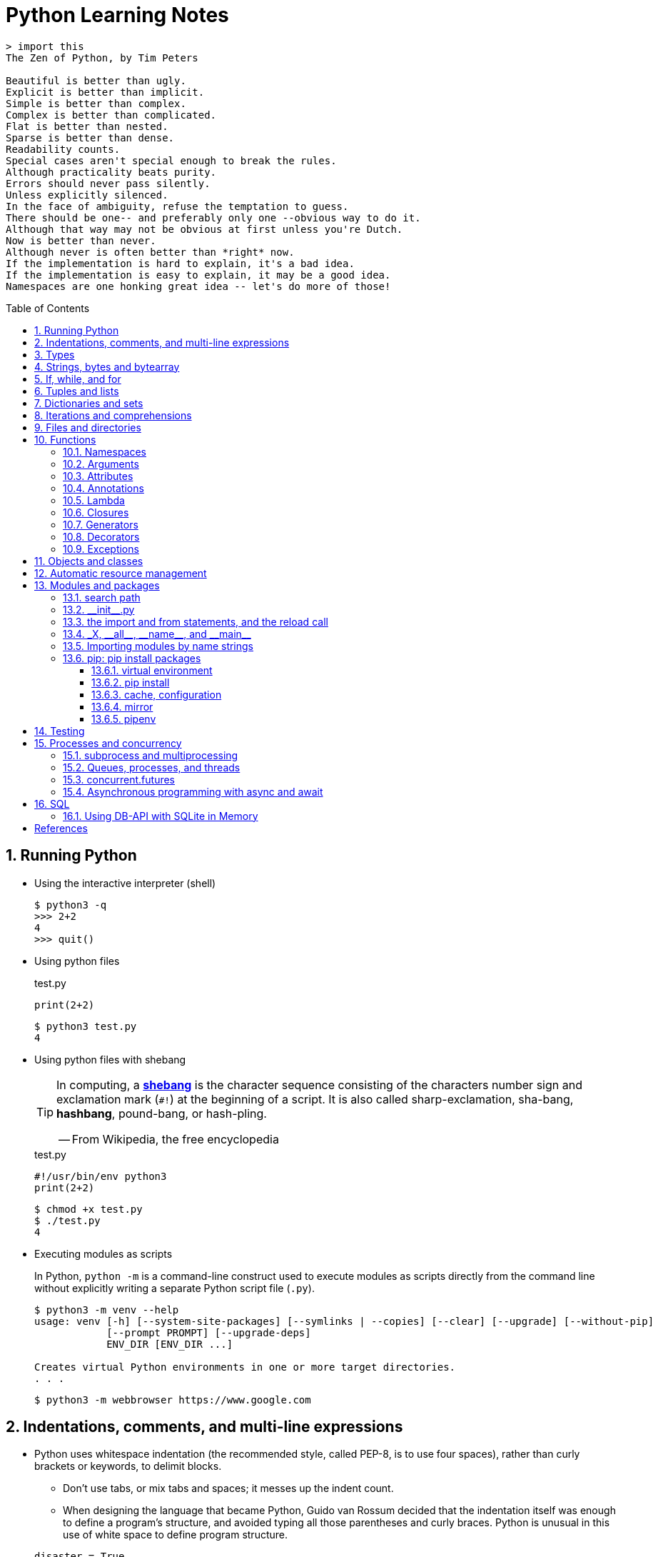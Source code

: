 = Python Learning Notes
:page-layout: post
:page-categories: ['python']
:page-tags: ['python']
:page-date: 2024-05-17 10:29:20 +0800
:page-revdate: 2024-05-17 10:29:20 +0800
:toc: preamble
:toclevels: 4
:sectnums:
:sectnumlevels: 4

```console
> import this
The Zen of Python, by Tim Peters

Beautiful is better than ugly.
Explicit is better than implicit.
Simple is better than complex.
Complex is better than complicated.
Flat is better than nested.
Sparse is better than dense.
Readability counts.
Special cases aren't special enough to break the rules.
Although practicality beats purity.
Errors should never pass silently.
Unless explicitly silenced.
In the face of ambiguity, refuse the temptation to guess.
There should be one-- and preferably only one --obvious way to do it.
Although that way may not be obvious at first unless you're Dutch.
Now is better than never.
Although never is often better than *right* now.
If the implementation is hard to explain, it's a bad idea.
If the implementation is easy to explain, it may be a good idea.
Namespaces are one honking great idea -- let's do more of those!
```
== Running Python

* Using the interactive interpreter (shell)
+
```console
$ python3 -q
>>> 2+2
4
>>> quit()
```

* Using python files
+
.test.py
```py
print(2+2)
```
+
```console
$ python3 test.py
4
```

* Using python files with shebang
+
[TIP]
====
In computing, a https://en.wikipedia.org/wiki/Shebang_(Unix)[*shebang*] is the character sequence consisting of the characters number sign and exclamation mark (`#!`) at the beginning of a script. It is also called sharp-exclamation, sha-bang, *hashbang*, pound-bang, or hash-pling.

[.text-right]
-- From Wikipedia, the free encyclopedia
====
+
.test.py
```py
#!/usr/bin/env python3
print(2+2)
```
+
```console
$ chmod +x test.py
$ ./test.py
4
```

* Executing modules as scripts
+
In Python, `python -m` is a command-line construct used to execute modules as scripts directly from the command line without explicitly writing a separate Python script file (`.py`).
+
```console
$ python3 -m venv --help
usage: venv [-h] [--system-site-packages] [--symlinks | --copies] [--clear] [--upgrade] [--without-pip]
            [--prompt PROMPT] [--upgrade-deps]
            ENV_DIR [ENV_DIR ...]

Creates virtual Python environments in one or more target directories.
. . .
```
+
```console
$ python3 -m webbrowser https://www.google.com
```

== Indentations, comments, and multi-line expressions

* Python uses whitespace indentation (the recommended style, called PEP-8, is to use four spaces), rather than curly brackets or keywords, to delimit blocks.
+
--
** Don't use tabs, or mix tabs and spaces; it messes up the indent count.

** When designing the language that became Python, Guido van Rossum decided that the indentation itself was enough to define a program’s structure, and avoided typing all those parentheses and curly braces. Python is unusual in this use of white space to define program structure.
--
+
```py
disaster = True
if disaster:
    print("Woe!")
else:
    print("Whee!")
```

** As one special case here, the body of a compound statement can instead appear on the same line as the header in Python, after the colon:
+
```py
if x > y: print(x)  # # Simple statement on header line
```

* In Python, the general rule is that the end of a line automatically terminates the statement that appears on that line.
+
```py
x = 1  # x = 1;
```
+
Although normally appearing one per line, it is possible to squeeze more than one statement onto a single line in Python by separating them with semicolons:
+
```py
a = 1; b = 2; print(a + b) # Three statements on one line
```

* Python allows to write expressions that span multiple lines within certain delimiters.

** In older versions of Python (pre-3.0), the backslash character (`\`) at the end of a line was used to indicate that the line continued on the next line, which  is no longer required in modern Python (versions 3.0 and above).
+
```py
# Example in older Python (error-prone, not recommended)
long_expression = (1 + 2 + 3 + 4 + 5 + \
                  6 + 7 + 8 + 9 + 10)
```

** In modern Python, avoid using the continuation character (`\`) for line continuation, and utilize parentheses (`()`), brackets (`[]`), or braces (`[]`) for readability and structure in multi-line expressions.
+
```py
# Parentheses for complex calculations
long_calculation = (a * b +
                    c) * (d /
                          e - f)

# Brackets for multi-line lists or data structures
data = [
    "item1",
    "item2 with a longer description",
    "item3"
]

# Braces for multi-line dictionaries
person_info = {
    "name": "Alice",
    "age": 30,
    "hobbies": ["reading", "hiking"]
}
```
* A comment is marked by using the `#` (names: _hash_, _sharp_, _pound_, or or the sinister-sounding _octothorpe_) character; everything from that point on to the end of the current line is part of the comment.
+
```py
# 60 sec/min * 60 min/hr * 24 hr/day
seconds_per_day = 86400
```
+
```py
seconds_per_day = 86400 # 60 sec/min * 60 min/hr * 24 hr/day
```
+
```py
# Python does NOT
# have a multiline comment.
print("No comment: quotes make the # harmless.")
```

== Types

```txt
False               class               from                or
None                continue            global              pass
True                def                 if                  raise
and                 del                 import              return
as                  elif                in                  try
assert              else                is                  while
async               except              lambda              with
await               finally             nonlocal            yield
break               for                 not
```

* Python is a dynamically, strongly typed and garbage-collected programming language.
+
--
* In a dynamically typed language, the data type of a variable is NOT explicitly declared at the time of definition, and is determined at runtime.
+
```py
age = 30  # age is an integer (no need to declare the data type explicitly)
age = "thirty"  # age is now a string
```

* In a statically typed language, the data type of a variable MUST be declared at compile time and the compiler ensures type compatibility throughout the code.
+
```java
// In Java, declare the type of a variable before assigning a value.
int age = 30;  // age is declared as an integer
age = "thirty";  // error: incompatible types: String cannot be converted to int
```

* In a strongly typed language, the data type of a variable MUST be declared at the time of definition, and the compiler or interpreter enforces type safety.

* In Python, everything is ultimately an object, even data types like integers and strings, that has associated methods and attributes. During runtime, Python checks if the methods or attributes involved are compatible with the object's type.
+
```py
# Like dynamic languages, Python infers types based on assigned values.
name = "Alice"  # name is a string
name + 10  # This would cause a TypeError in Python (mixing string and number)
```
+
[TIP]
====
In computer programming, https://en.wikipedia.org/wiki/Duck_typing[duck typing] is an application of the duck test—"If it walks like a duck and it quacks like a duck, then it must be a duck"—to determine whether an object can be used for a particular purpose.

[.text-right]
-- From Wikipedia, the free encyclopedia
====
+
```yml
# Python's major built-in object types, organized by categories.
Collections:
  Sequences:
    Immutable:
      String:
      Unicode (2.X):
      Bytes (3.X):
      Tuple:
    Mutable:
      List:
      Bytearray (3.X/2.6+):
  Mappings:
    Dictionary:
  Sets:
    Set:
    Fronzenset:
Numbers:
  Integers:
    Integer:
    Long (2.X):
    Boolean:
  Float:
  Complex:
  Decimal:
  Fraction:
Callables:
  Function:
  Generator:
  Class:
  Method:
    Bound:
    Unbound (2.X):
Other:
  Module:
  Instance:
  File:
  None:
  View (3.X/2.7):
Internals:
  Type:
  Code:
  Frame:
  Traceback:
```
+
```py
bool # True, False

int # 47, 25000, 25_000, 0b0100_0000, 0o100, 0x40

float # 3.14, 2.7e5

complex # 3j, 5 + 9j

# In Python 3, strings are Unicode character sequences, not byte arrays.
str # 'alas', "alack", '''a verse attack'''

list # ['Winken', 'Blinken', 'Nod']
tuple # (2, 4, 8)

bytes # b'ab\xff'
bytearray # bytearray(...)

set # set([3, 5, 7])
frozenset # frozenset(['Elsa', 'Otto'])

dict # {}, {'game': 'bingo', 'dog': 'dingo', 'drummer': 'Ringo'}

decimal.Decimal('1.0'), fractions.Fraction(1, 3)  # Decimal and fraction extension types
```
+
```py
# int(), float(), bin(), oct(), hex(), chr(), and ord()
int(True), int(False)  # (1, 0)
int(98.6), int(1.0e4)  # (98, 10_000)
int('99'), int('-23'), int('+12'), int('1_000_000')  # (99, -23, 12, 1_000_000)

int('10', 2), 'binary', int('10', 8), 'octal', int('10', 16), 'hexadecimal', int('10', 22), 'chesterdigital' 
# (2, 'binary', 8, 'octal', 16, 'hexadecimal', 22, 'chesterdigital') 

float(True), float(False)  # (1.0, 0.0)
float('98.6'), float('-1.5'), float('1.0e4')  # (98.6, -1.5, 10_000.0)

bin(65), oct(65), hex(65)  # ('0b1000001', '0o101', '0x41')

chr(65), ord('A')  # ('A', 65)

# Python also promotes booleans to integers or floats:
False + 0, True + 0, False + 0., True + 0.  # (0, 1, 0.0, 1.0)
```
--

* https://fastapi.tiangolo.com/python-types/[Type hints] (or type annotations): `variable_name: type`, `def func(argument: type) \-> type`
+
```py
age: int = 30
pi: float = 3.14159
```
+
```py
def greet(name: str) -> str:
  """Greets the provided name."""
  return f"Hello, {name}!"
```

* In Python, variables are NOT places, just names, and a name is a _reference_ to an object rather than the object itself, which is a chunk of data that contains at least a _type_, a unique _id_, a _value_, and a _reference count_.
+
```py
type(5.20)  # <class 'float'>
id(5.20)  # 140683748269744
x = y = z = 0  # More than one variable name can be assigned a value at the same time
sys.getrefcount(x)  # 1000000591
del y
sys.getrefcount(x)  # 1000000590
del z
sys.getrefcount(x)  # 1000000589
```

* A _class_ is the definition of an object, and "class" and "type" mean pretty much the same thing.
+
```py
type(7)  # <class 'int'>
type(7) == int  # True
isinstance(7, int)  # True
```

* Strings, tuples and lists are common built-in sequences, which are zero-based indexing and ordered collections that can store elements of any data types, except strings, which are sequences of characters themselves.
+
```py
# iteration
for item in ['meow', 'bark', 'moo']:
    print(item)
```
+
```py
# enumeration
for index, item in enumerate(['meow', 'bark', 'moo']):
    print(f'Index: {index}, Item: {item}')
```
+
```py
# comparisons
('meow', 'bark', 'moo') == ('meow', 'bark', 'moo')  # True
('meow', 'bark', 'moo') >= ('meow', 'bark')  # True
('meow', 'bark', 'moo') > ('meow', 'bark')  # True
```
+
```py
# `+`, `*`
('cat',) + ('dog', 'cattle')  # ('cat', 'dog', 'cattle')
('bark',) * 3  # ('bark', 'bark', 'bark')
```
+
```py
# unpacking
cat, dog, cattle = ('meow', 'bark', 'moo')
```
+
```py
# testing with `in`
'c' in 'cat'  # True
'meow' in ['cat', 'cattle', 'dog']  # False
```
+
```py
# indexing, and slicing a shallow copy subsequence:
s = 'hello!'  # len(S) is 6
# S[-7], S[6]  # IndexError: string index out of range

# The slice expression X[I:J:K] is equivalent to indexing with a slice object: X[slice(I, J, K)]:
#    slice(stop)
#    slice(start, stop[, step])
#
# [:] extracts the entire sequence from start to end.
# [ start :] specifies from the start offset to the end.
# [: end ] specifies from the beginning to the end offset minus 1.
# [ start : end ] indicates from the start offset to the end offset minus 1.
# [ start : end : step ] extracts from the start offset to the end offset minus 1, skipping characters by step.

# Indexing (S[i]) fetches components at offsets:
#   The first item is at offset 0.
#   Negative indexes mean to count backward from the end or right.
#     Technically, a negative offset is added to the length of a sequence to derive a positive offset.
#   S[0] fetches the first item.
#   S[−2] fetches the second item from the end (like S[len(S)−2]).
#
# Slicing(S[i:j]) extracts contiguous sections of sequences:
#   The upper bound is noninclusive.
#   Slice boundaries default to 0 and the sequence length, if omitted.
#   S[1:3] fetches items at offsets 1 up to but not including 3.
#   S[1:] fetches items at offset 1 through the end(the sequence length).
#   S[:3] fetches items at offset 0 up to but not including 3.
#   S[:−1] fetches items at offset 0 up to but not including the last item.
#   S[:] fetches items at offsets 0 through the end—making a top-level copy of S.
#
# Extended slicing (S[i:j:k]) accepts a step ( or stride) k, which defaults to + 1:
#   Allows for skipping items and reversing order(using a negative stride).

s[:], s[0:6], s[:6], s[:6:], s[0:6:], s[0:6:1]  # ('hello!', 'hello!', 'hello!', 'hello!', 'hello!', 'hello!')
s[::-1]  # '!olleh'
len(s), s[-1], s[len(s)-1], s[-len(s)], s[0]  # (6, '!', '!', 'h', 'h')
```

* In Python, truthiness and falsiness are used to check a value in a Boolean context:

** Truthy: Values that evaluate to `True`, which includes most non-zero numbers, non-empty strings, lists, dictionaries, and many objects.

** Falsy: Values that evaluate to `False`, which include `False`, zero numbers (`0`, `0.0`), empty strings (`""`), lists (`[]`), and tuples (`()`), and `None`.

* In Python, the logical operators `and`, `or`, `not` are used to combine Boolean values (`True`/`False`) or expressions that evaluate to Boolean values.
+
```py
letter = 'o'
if letter == 'a' or letter == 'e' or letter == 'i' or letter == 'o' or letter == 'u':
    print(letter, 'is a vowel')
else:
    print(letter, 'is not a vowel')
```

* Python provides bit-level integer operators, similar to those in the C language.
+
```py
x = 5  # 0b0101
y = 1  # 0b0001

print(f"0b{(x & y):04b}")  # and
# 0b0001
print(f"0b{(x | y):04b}")  # or
# 0b0101
print(f"0b{(x ^ y):04b}")  # exclusive or
# 0b0100
print(f'0b{~x:04b}')  # flip bits
# 0b-110
print(f'0b{(x << 1):04b}')  # left shift
# 0b1010
print(f'0b{(x >> 1):04b}')  # right shift
# 0b0010
```

* Test for equality: `==` and `is`
+
```py
# The `==` operator tests value equivalence.
#   Python performs an equivalence test, comparing all nested objects recursively.
#
# The `is` operator tests object identity.
#   Python tests whether the two are really the same object (i.e., live at the same address in memory).
S1 = 'spam'
S2 = 'spam'
S1 == S2, S1 is S2
(True, True)
```

== Strings, bytes and bytearray

In Python 3.X there are three string types: `str` is used for Unicode text (including ASCII), `bytes` is used for binary data (including encoded text), and `bytearray` is a mutable variant of bytes. Files work in two modes: _text_, which represents content as `str` and implements Unicode encodings, and `binary`, which deals in raw bytes and does no data translation.

* UTF-8 is the standard text encoding in Python, Linux, and HTML.
+
Ken Thompson and Rob Pike, whose names will be familiar to Unix developers, designed the UTF-8 dynamic encoding scheme one night on a placemat in a New Jersey diner. It uses one to four bytes per Unicode character:
+
--
* One byte for ASCII
* Two bytes for most Latin-derived (but not Cyrillic) languages
* Three bytes for the rest of the basic multilingual plane
* Four bytes for the rest, including some Asian languages and symbols
--
+
```py
cafe = 'café'

# len() function on string counts Unicode characters, not bytes:
len(cafe)  # 4

cafe_bytes = cafe.encode()  # b'caf\xc3\xa9'

# len() returns the number of bytes:
len(cafe_bytes)  # 5

cafe_text = cafe_bytes.decode()  # 'café'
```

* Strings are created by enclosing characters in matching single, double, or triple quotes:
+
```py
'Snap'
"Crackle"
"'Nay!' said the naysayer. 'Neigh?' said the horse."
'The rare double quote in captivity: ".'
'''Boom!'''
"""Eek!"""
```

* Triple quotes are very useful to create multiline strings, like this classic poem from Edward Lear:
+
```py
poem = '''There was a Young Lady of Norway,
    Who casually sat in a doorway;
    When the door squeezed her flat,
    She exclaimed, "What of that?"
    This courageous Young Lady of Norway.'''
print(poem)
```
+
```console
There was a Young Lady of Norway,
    Who casually sat in a doorway;
    When the door squeezed her flat,
    She exclaimed, "What of that?"
    This courageous Young Lady of Norway.
```
+
```py
# the line ending characters, and leading or trailing spaces are preserved as below:
'There was a Young Lady of Norway,\n    Who casually sat in a doorway;\n    When the door squeezed her flat,\n    She exclaimed, "What of that?"\n    This courageous Young Lady of Norway.'
```

* Escape with `\`, combine by using `+`, duplicate with `*`
+
```py
hi = 'Na ' 'Na ' 'Na ' 'Na ' \ # literal strings (not string variables) just one after the other
    + 'Hey ' * 4 \
    + '\\' + '\t' + 'Goodbye.'
print(hi)  # Na Na Na Na Hey Hey Hey Hey \	Goodbye.
```

* Python has a few special types of strings, indicated by a letter before the first quote.

** `f` or `F` starts an _f-string_, used for formatting.
+
```py
thing = 'wereduck'
place = 'werepond'
print(f'The {thing} is in the {place}')  # 'The wereduck is in the werepond'
```

** `r` or `R` starts a raw string, used to prevent escape sequences in the string.
+
```py
info = r'Type a \n to get a new line'  # info = 'Type a \\n to get a new line'
```
+
```py
# raw string does not undo any real (not `\n`) newlines:
poem = r'''Boys and girls, come out to play.
The moon doth shine as bright as day.'''  # 'Boys and girls, come out to play.\nThe moon doth shine as bright as day.'
print(poem)
```
+
```console
Boys and girls, come out to play.
The moon doth shine as bright as day.
```

** `fr` (or `FR`, `Fr`, or `fR`), the combination, that starts a raw f-string.
+
```py
hello = 'Hello'
world = '世界'
print(fr'{hello}, {world}!')  # Hello, 世界!
```

** `u` starts a Unicode string, which is the same as a plain string.
+
TIP: Python 3 strings are Unicode character sequences, not byte arrays.
+
```py
hi = u'Hello, 世界!'  # same as: hi = 'Hello, 世界!'
```

** `b` starts a value of type bytes.
+
```py
ip = [20, 205, 243, 166]
bytes(ip)  # b'\x14\xcd\xf3\xa6'
```

* Python has three ways of formatting strings.
+
```py
actor = 'Richard Gere'
cat = 'Chester'
weight = 28
```
+
```py
# old style (supported in Python 2 and 3): format_string % data
'My wife\'s favorite actor is %s' % actor  # "My wife's favorite actor is Richard Gere"
'Our cat %s weighs %d pounds' % (cat, weight)  # 'Our cat Chester weighs 28 pounds'
'Our cat %(cat)s weighs %(weight)d pounds' % {'cat': cat, 'weight': weight}  # dictionary-based expressions
```
+
```py
# new style (Python 2.6 and up): format_string.format(data)
'{0}, {1} and {2}'.format('spam', 'ham', 'eggs')  # By position
'{motto}, {pork} and {food}'.format(motto='spam', pork='ham', food='eggs')  # By keyword
'{motto}, {0} and {food}'.format('ham', motto='spam', food='eggs')  # By both
'{}, {} and {}'.format('spam', 'ham', 'eggs')  # By relative position
# 'spam, ham and eggs'
```
+
```py
# f-strings (Python 3.6 and up): f, F
f'Our cat {cat} weighs {weight} pounds'  # 'Our cat Chester weighs 28 pounds'
```

* Python 3 introduced the following sequences of eight-bit integers, with possible values from 0 to 255, in two types:
+
--
* `bytes` is immutable, like a tuple of bytes

* `bytearray` is mutable, like a list of bytes

Endian order refers to the byte order used to store multi-byte values (like integers, floats) in computer memory.

* Big-Endian: In big-endian order, the most significant byte (MSB) of a multi-byte value is stored at the beginning (lower memory address) of the allocated space. The remaining bytes follow in decreasing order of significance.

* Little-Endian: In little-endian order, the least significant byte (LSB) is stored at the beginning (lower memory address), followed by bytes of increasing significance.

```py
blist = [1, 2, 3, 255]

the_bytes = bytes(blist)
print(the_bytes)
# b'\x01\x02\x03\xff'

the_byte_array = bytearray(blist)
print(the_byte_array)
# bytearray(b'\x01\x02\x03\xff')

the_bytes[0] = 127  # TypeError: 'bytes' object does not support item assignment

the_byte_array[0] = 127

the_byte_array[1] = 256  # ValueError: byte must be in range(0, 256)

the_bytes = bytes(range(0, 256))
for i in range(0, len(the_bytes), 16):
    end_index = min(i+16, len(the_bytes))
    print(the_bytes[i:end_index])
# b'\x00\x01\x02\x03\x04\x05\x06\x07\x08\t\n\x0b\x0c\r\x0e\x0f'
# b'\x10\x11\x12\x13\x14\x15\x16\x17\x18\x19\x1a\x1b\x1c\x1d\x1e\x1f'
# b' !"#$%&\'()*+,-./'
# b'0123456789:;<=>?'
# b'@ABCDEFGHIJKLMNO'
# b'PQRSTUVWXYZ[\\]^_'
# b'`abcdefghijklmno'
# b'pqrstuvwxyz{|}~\x7f'
# b'\x80\x81\x82\x83\x84\x85\x86\x87\x88\x89\x8a\x8b\x8c\x8d\x8e\x8f'
# b'\x90\x91\x92\x93\x94\x95\x96\x97\x98\x99\x9a\x9b\x9c\x9d\x9e\x9f'
# b'\xa0\xa1\xa2\xa3\xa4\xa5\xa6\xa7\xa8\xa9\xaa\xab\xac\xad\xae\xaf'
# b'\xb0\xb1\xb2\xb3\xb4\xb5\xb6\xb7\xb8\xb9\xba\xbb\xbc\xbd\xbe\xbf'
# b'\xc0\xc1\xc2\xc3\xc4\xc5\xc6\xc7\xc8\xc9\xca\xcb\xcc\xcd\xce\xcf'
# b'\xd0\xd1\xd2\xd3\xd4\xd5\xd6\xd7\xd8\xd9\xda\xdb\xdc\xdd\xde\xdf'
# b'\xe0\xe1\xe2\xe3\xe4\xe5\xe6\xe7\xe8\xe9\xea\xeb\xec\xed\xee\xef'
# b'\xf0\xf1\xf2\xf3\xf4\xf5\xf6\xf7\xf8\xf9\xfa\xfb\xfc\xfd\xfe\xff'
```
--

* regular expressions
+
```py
import re

p = 'Les Fleurs du Mal'  # pattern
c = re.compile(p)  # compile
s = "Charles Baudelaire's 'Les Fleurs du Mal'"  # source
m = c.search(s)  # match
if m:  # m != None
    print("Mon cœur est comme une feuille sèche, emportée par le vent...")
```
+
```py
m = re.match('Les Fleurs du Mal', s)  # find exact beginning match with match()
print(m)  # return a Match object
# None

m = re.search('Les Fleurs du Mal', s)  # find first match with search()
print(m)  # return a Match object
# <re.Match object; span=(22, 39), match='Les Fleurs du Mal'>

m = re.findall('es', s)  # find all matches with findall()
print(m)  # return a list
# ['es', 'es']

m = re.split(r'\s', s)  # split at matches with split()
print(m)  # return a list
# ['Charles', "Baudelaire's", "'Les", 'Fleurs', 'du', "Mal'"]

m = re.sub("'", '?', s)  # replace at matches with sub()
print(m)  # return a string
# Charles Baudelaire?s ?Les Fleurs du Mal?
```

== If, while, and for

* In Python (version 3.8 and above), the walrus operator (`:=`, formally known as the assignment expression operator) combines assignment and expression evaluation in a single line.
+
```py
tweet_limit = 280
tweet_string = "Blah" * 50
if diff := tweet_limit - len(tweet_string) >= 0:  # walrus operator
    print("A fitting tweet")
else:
    print("Went over by", abs(diff))
```

* Compare with `if`, `elif`, and `else`:
+
```py
color = "mauve"
if color == "red":
    print("It's a tomato")
elif color == "green":
    print("It's a green pepper")
else:
    print("I've never heard of the color", color)
```

* The `if`/`else` ternary expression:
+
```py
# Python runs expression Y only if X turns out to be true, and runs expression Z only if X turns out to be false.
# A = Y if X else Z  # equivalent to `((X and Y) or Z)`
A = 't' if 'spam' else 'f'  # (('spam' and 't') or 'f')
A  # 't'
```

* Dictionary-based multiway branching:
+
```py
# Handling switch defaults
branch = {'spam': 1.25,
          'ham': 1.99,
          'eggs': 0.99}
print(branch.get('spam', 'Bad choice'))  # 1.25
print(branch.get('bacon', 'Bad choice'))  # Bad choice
# membership test in an if statement can have the same default effect:
choice = 'bacon'
if choice in branch:
    print(branch[choice])
else:
    print('Bad choice')  # Bad choice

# handle defaults by catching and handling the exceptions they'd otherwise trigger:
try:
    print(branch[choice])
except KeyError:
    print('Bad choice')

# Handling larger actions
branch = {'spam': lambda: ...,  # A table of callable function objects
          'ham': function,
          'eggs': lambda: ...}
branch.get(choice, default)()
```

* Repeat with `while`, and `break`, `continue`, and `else`:
+
```py
while True:
    value = input("Integer, please [q to quit]: ")
    if value == 'q':  # quit
        break
    number = int(value)
    if number % 2 == 0:  # an even number
        continue
    print(number, "squared is", number*number)
```
+
```py
while x:  # Exit when x empty
    if match(x[0]):  # Value at front?
        print('Ni')
        break  # Exit, go around else
    x = x[1:]  # Slice off front and repeat
else:  # break not called
    print('Not found')  # Only here if exhausted x
```

* Iterate with `for`/`in`, and `break`, `continue` and `else`:
+
```py
word = 'thud'
for letter in word:
    if letter == 'u':
        continue
    print(letter)
```
+
```py
word = 'thud'
for letter in word:
    if letter == 'x':
        print("Eek! An 'x'!")
        break
    print(letter)
else:  # break not called
    print("No 'x' in there.")
```
+
```py
# counter loops: range
for num in range(0, 10, 2):
    print(num)  # 0 2 ... 8
```
+
```py
# generating both offsets and items: enumerate
for (index, item) in enumerate('spam'):
    print(f'{index}: {item}', end='\t')  # 0: s	1: p	2: a	3: m
```
+
```py
# parallel traversals: zip
for nums in zip(range(0, 10, 2), range(1, 10, 2)):
    print(nums)  # (0, 1) (2, 3) .. (8, 9)
```

== Tuples and lists

* *Tuples* are built-in immutable sequences.
+
```py
# to make a tuple with one or more elements, follow each element with a comma (`,`):
'cat',  # ('cat',)
'cat', 'dog', 'cattle'  # ('cat', 'dog', 'cattle')

# to make an empty tuple, using `()`, or `tuple()`:
()  # ()
tuple()  # ()

# the comma is required to make a tuple
('cat')  # 'cat'

# the parentheses is not required, but could make the tuple more visible
('cat',)  # ('cat',)
('cat', 'dog', 'cattle')  # ('cat', 'dog', 'cattle')

# for cases in which commas might also have another use, the parentheses is needed
type('cat',)  # <class 'str'>
type(('cat',))  # <class 'tuple'>

# tuple()
tuple('cat')  # ('c', 'a', 't')

# zip()
for x in zip([1, 2, 8], [1, 4, 9], ('cat', 'dog', 'cattle', 'chicken')):
     print(x)
# (1, 1, 'cat')
# (2, 4, 'dog')
# (8, 9, 'cattle')

# generator expression
nums = tuple(range(10))  # (0, 1, 2, 3, 4, 5, 6, 7, 8, 9)
(x for x in nums if x % 2 == 0)  # <generator object <genexpr> at 0x7fcd7069b920>
```
+
```py
# named tuples are a tuple/class/dictionary hybrid.
from collections import namedtuple  # import extension type
Rec = namedtuple('Rec', ['name', 'age', 'jobs'])  # make a generated class
bob = Rec('Bob', age=40.5, jobs=['dev', 'mgr'])  # a named-tuple record
print(bob)  # Rec(name='Bob', age=40.5, jobs=['dev', 'mgr'])

bob[0], bob[2]  # access by position
('Bob', ['dev', 'mgr'])

bob.name, bob.jobs  # access by attribute
('Bob', ['dev', 'mgr'])

# converting to a dictionary supports key-based behavior when needed:
O = bob._asdict()  # dictionary-like form
O['name'], O['jobs']  # access by key too
('Bob', ['dev', 'mgr'])
O
# OrderedDict([('name', 'Bob'), ('age', 40.5), ('jobs', ['dev', 'mgr'])])
```

* *Lists* are built-in mutable sequences.
+
```py
# create with `[]` or `list()`
[]  # []
['meow', 'bark', 'moo']  # ['meow', 'bark', 'moo']
[('cat', 'meow'), 'bark', 'moo']  # [('cat', 'meow'), 'bark', 'moo']
list()  # []
list('cat')  # ['c', 'a', 't']

# append(), insert()
wow = ['meow']  # ['meow']
wow.append('moo')  # ['meow', 'moo']
wow.insert(1, 'bark')  # ['meow', 'bark', 'moo']

# index, and slice assignment
L = ['spam', 'Spam', 'SPAM!']
# index assignment
L[1] = 'eggs'  # ['spam', 'eggs', 'SPAM!']
# slice assignment: delete+insert
L[0:2] = ['eat', 'more']  # ['eat', 'more', 'SPAM!']

# del, remove(), pop(), clear()
farm = ['cat', 'dog', 'cattle', 'chicken', 'duck']

del farm[-1]
# ['cat', 'dog', 'cattle', 'chicken']

farm.remove('dog')
# ['cat', 'cattle', 'chicken']

farm.pop()  # 'chicken'
# ['cat', 'cattle']

farm.pop(-1)  # 'cattle'
# ['cat']

farm.clear()
# []

# sort() and sorted()
farm = ['cat', 'dog', 'cattle']

# a sorted copy
sorted(farm)  # ['cat', 'cattle', 'dog']
print(farm)  # ['cat', 'dog', 'cattle']

# sorting in-place 
farm.sort()
print(farm)  # ['cat', 'cattle', 'dog']

# shallow copy: any changes made to the elements within the original list will also be reflected in the copy.
a = [['cat', 'meow'], ['dog', 'bark']]
c = a[:]
b = a.copy()  # equivalent to list slicing ([:] )but might be slightly less efficient.
d = list(c)

# deep copy: changes to elements within the original list won't affect the copy (and vice versa) because they point to different objects in memory.
import copy
e = copy.deepcopy(a)

a[0][1] = 'moo'
a  # [['cat', 'moo'], ['dog', 'bark']]
b  # [['cat', 'moo'], ['dog', 'bark']]
c  # [['cat', 'moo'], ['dog', 'bark']]
d  # [['cat', 'moo'], ['dog', 'bark']]

e  # [['cat', 'meow'], ['dog', 'bark']]

# list comprehensions: [expression for item in iterable]
even_numbers = [2 * num for num in range(5)]
# [0, 2, 4, 6, 8]
# list comprehensions: [expression for item in iterable if condition]
odd_numbers = [num for num in range(10) if num % 2 == 1]
# [1, 3, 5, 7, 9]
```

== Dictionaries and sets

TIP: In Python, keys in dictionaries (dict) and elements in sets must be of immutable, or hashable data types.

*Dictionaries*

```py
# `{}`
{}  # {}
{'cat': 'meow', 'dog': 'bark'}  # {'cat': 'meow', 'dog': 'bark'}

# dict(): keyword argument names need to be legal variable names (no spaces, no reserved words)
dict(cat='meow', dog='bark')  # {'cat': 'meow', 'dog': 'bark'}

# dict(): zipping together sequences of keys and values into a dictionary
dict([['cat', 'meow'], ['dog', 'bark']])  # {'cat': 'meow', 'dog': 'bark'}

# [key], get()
animals = {'cat': 'meow', 'dog': 'bark'}
animals['cattle'] = 'moo'  # {'cat': 'meow', 'dog': 'bark', 'cattle': 'moo'}
animals['cat']  # 'meow'
animals['sheep']  # KeyError: 'sheep'
animals.get('sheep')  # None
animals.get('sheep', 'baa')  # 'baa'

# testing
animals = {'cat': 'meow', 'dog': 'bark'}
'cat' in animals  # True
'sheep' in animals  # False
animals['sheep'] if 'sheep' in animals else 'oops!'  # 'oops!'

# keys(), values(), items(), len()
animals.keys()  # dict_keys(['cat', 'dog', 'cattle'])
animals.values()  # dict_values(['meow', 'bark', 'moo'])
animals.items()  # dict_items([('cat', 'meow'), ('dog', 'bark'), ('cattle', 'moo')])
len(animals)  # 3

# `**`, update()
{**{'cat': 'meow'}, **{'dog': 'bark'}}  # {'cat': 'meow', 'dog': 'bark'}
animals = {'cat': 'meow'}
animals.update({'dog': 'bark'})  # {'cat': 'meow', 'dog': 'bark'}

# del, pop(), clear()
animals = {'cat': 'meow', 'dog': 'bark', 'cattle': 'moo'}
del animals['dog']
# {'cat': 'meow', 'cattle': 'moo'}
animals.pop('cattle')  # 'moo'
# {'cat': 'meow'}
animals.clear()
# {}

# iterations
animals = {'cat': 'meow', 'dog': 'bark', 'cattle': 'moo'}
for key in animals:  # for key in animals.keys()
    print(f'{key} => {animals[key]}', end='\t')
# cat => meow	dog => bark	cattle => moo

# dictionary comprehensions: {key_expression : value_expression for expression in iterable}
word = 'letters'
letter_counts = {letter: word.count(letter) for letter in word}
# {'l': 1, 'e': 2, 't': 2, 'r': 1, 's': 1}

# dictionary comprehensions: {key_expression : value_expression for expression in iterable if condition}
vowels = 'aeiou'
word = 'onomatopoeia'
vowel_counts = {letter: word.count(letter)
                for letter in set(word) if letter in vowels}
# {'i': 1, 'o': 4, 'a': 2, 'e': 1}
```

*Sets*

```py
# `{}`, set(), frozenset()
{}  # <class 'dict'>
{0, 2, 4, 6}  # {0, 2, 4, 6}

set()  # set()
set('letter')  # {'l', 't', 'r', 'e'}
set({'cat': 'meow', 'dog': 'bark', 'cattle': 'moo'})  # {'cat', 'cattle', 'dog'}

frozenset()  # frozenset()
frozenset([3, 1, 4, 1, 5, 9])  # frozenset({1, 3, 4, 5, 9})

# len(), add(), remove()
nums = {0, 1, 2, 3, 4, }
len(nums)  # 5
nums.add(5)  # {0, 1, 2, 3, 4, 5}
nums.remove(0)  # {1, 2, 3, 4, 5}

# iteration
for num in {0, 2, 4, 6, 8}:
    print(num, end='\t')
# 0	2	4	6	8	

# testing
2 in {0, 2, 4}  # True
3 in {0, 2, 4}  # False

# `&`: intersection(), `|`: union(), `-`: difference(), `^`: symmetric_difference()
a = {1, 3}
b = {2, 3}
a & b  # {3}
a | b  # {1, 2, 3}
a - b  # {1}
a ^ b  # {1, 2}

# `<=`: issubset(), `<`: proper subset, `>=`: issuperset(), `>`: proper superset
a <= b  # False
a < b  # False
a >= b  # False
a > b  # False

# set comprehensions: { expression for expression in iterable }
{num for num in range(10)}  # {0, 1, 2, 3, 4, 5, 6, 7, 8, 9}
# set comprehensions: { expression for expression in iterable if condition }
{num for num in range(10) if num % 2 == 0}  # {0, 2, 4, 6, 8}
```

== Iterations and comprehensions

The terms "iterable" and "iterator" are sometimes used interchangeably to refer to an object that supports iteration in general. For clarity, using the term _iterable_ to refer to an object that supports the `iter` call, and _iterator_ to refer to an object returned by an _iterable_ on `iter` that supports the `next(I)` call.

Any object with a `++__next__++` method to advance to a next result, which raises `StopIteration` at the end of the series of results, is considered an _iterator_, that may also be stepped through with a `for` loop or other iteration tool, because all iteration tools normally work internally by calling `++__next__++` on each iteration and catching the `StopIteration` exception to determine when to exit.

```py
print(open('script2.py').read())
# import sys
# print(sys.path)
# x = 2
# print(x**32)

f = open('script2.py')
f.__next__()
# 'import sys\n'
f.__next__()
# 'print(sys.path)\n'
f.__next__()
# 'x = 2\n'
f.__next__()
# 'print(x**32)\n'
f.__next__()
# Traceback (most recent call last):
#   File "<stdin>", line 1, in <module>
# StopIteration
```

```py
# manual iteration: what for loops usually do
with open('script2.py', 'rt', encoding='utf-8') as fi:
    while True:
        try:
            # To simplify manual iteration code, Python 3.X also provides a built-in function, next,
            # that automatically calls an object’s __next__ method.
            line = fi.__next__()  # same as: line = next(fi)
            print(line, end='')
        except StopIteration:
            break
```

```py
for line in open('script2.py'):  # use file iterators to read by lines
    print(line.upper(), end='')  # calls __next__, catches StopIteration
```

When the `for` loop begins, it first uses the iteration protocol to obtain an iterator from the iterable object by passing it to the `iter` built-in function; the object returned by `iter` in turn has the required `next` method. The `iter` function internally runs the `++__iter__++` method, much like `next` and `++__next__++`.

The Python iteration protocol, used by for loops, comprehensions, maps, and more, and supported by files, lists, dictionaries, generators, and more.

* The _iterable_ object you request iteration for, whose `++__iter__++` is run by `iter`.

* The _iterator_ object returned by the iterable that actually produces values during the iteration, whose `++__next__++` is run by `next` and raises `StopIteration` when finished producing results.
+
```py
L = [1, 2, 3]  # iterable
I = iter(L)  # iterator
next(I)
# 1
next(I)
# 2
next(I)
# 3
next(I)
# Traceback (most recent call last):
#   File "<stdin>", line 1, in <module>
# StopIteration
```

Iteration contexts in Python include the `for` loop; `list` comprehensions; the `map` built-in function; the `in` membership test expression; and the built-in functions `sorted`, `sum`, `any`, and `all`, and also includes the `list` and `tuple` built-ins, string `join` methods, and sequence assignments, all of which use the iteration protocol to step across iterable objects one item at a time.

Technically speaking, list comprehensions are never really required because a list of expression results can be always built up manually with for loops, however, list comprehensions might run much faster than manual for loop statements (often roughly twice as fast) because their iterations are performed at C language speed inside the interpreter, rather than with manual Python code.

```py
L = [1, 2, 3, 4, 5]
res = []
for x in L:
    res.append(x+10)
print(res)  # [11, 12, 13, 14, 15]
```

```py
res2 = [x + 10 for x in L]
print(res2)  # [11, 12, 13, 14, 15]
```

```py
# filter clauses: if
[line.rstrip() for line in open('script2.py') if line[0] == 'p']
```

```py
# nested loops: for
[x + y for x in 'abc' for y in 'lmn']
```

== Files and directories

A _file_ is a sequence of bytes, stored in some _filesystem_, and accessed by a _filename_. A _directory_ (or _folder_) is a collection of files, and possibly other directories.

* _Text files_ represent content as normal `str` strings, perform Unicode encoding and decoding automatically, and perform end-of-line translation by default.

* _Binary files_ represent content as a special `bytes` string type and allow programs to access file content unaltered.

* `open(filename, mode)`: Opens a file in the specified mode, and returns a file object used for reading or writing data.

** `file.read(size)`: Read a specified number of characters (or bytes) from the file (or all remaining bytes if no size is provided).

** `file.readline()`: Read a single line from the file.

** `file.readlines()`: Read all lines from the file into a list.

** `for line in open('data'): use line`: File iterators read line by line.

** `file.write(data)`: Write a string of characters (or bytes) data to the file.

** `file.writelines(aList)`: Write all line strings in a list into file.

** `file.flush()`: Flush output buffer to disk without closing.

** `file.seek(N)`: Change file position to offset `N` for next operation.

** `mode` (optional): a string specifies how the file will be opened, which determines the access permissions and how newline characters (for text files) are handled.
+
--
** `r` (read): Opens the file for reading. The file must exist, or an error will be raised.
** `w` (write): Opens the file for writing. An existing file will be truncated (emptied) before writing. If the file doesn't exist, it will be created.
** `a` (append): Opens the file for appending. New data will be written to the end of the file. If the file doesn't exist, it will be created.
** `x` (exclusive creation): Attempts to create a new file. If the file already exists, an error will be raised.
** `r+` (read and write): Opens the file for both reading and writing. The file must exist.
** `w+` (read and write): Opens the file for both reading and writing. An existing file will be truncated before any operations. If the file doesn't exist, it will be created.
** `a+` (append and read): Opens the file for both appending and reading. If the file doesn't exist, it will be created.

** By default, Python opens files in text mode (`t`), that handles newline characters differently based on the operating system (CRLF on Windows, LF on Unix/Linux).

** The binary mode (`b`) can be specified  by appending it to any mode (e.g., `rb`, `wb`), that treats the file as a raw stream of bytes without newline conversion.

** Python 3 offers a universal newline mode (`U`) that attempts to handle various newline conventions consistently (consult documentation for details).
--
+
```py
poem = '''
Je suis l'automne, la saison des pluies,
Le temps des fruits mûrs et des feuilles jaunies,
Le soleil pâle et les jours qui décroissent,
Le vent qui hurle et les chaumes qui gémissent.

Je suis l'automne, la saison des regrets,
Le temps où meurent les amours et les joies,
Le temps des souvenirs et des larmes secrètes,
Le temps des nuits longues et des tristesses froides.

Je suis l'automne, la saison des douleurs,
Le temps des fièvres et des maladies,
Le temps où l'on se sent mourir sans pouvoir guérir,
Le temps où l'on voudrait mourir et qu'on n'ose pas.

Je suis l'automne, la saison de la mort,
Le temps où l'on se couche dans la terre humide,
Le temps où l'on dort pour toujours sans rêver,
Le temps où l'on ne souffre plus et qu'on n'aime plus.
'''

with open('autumn_song.txt', 'w+') as fio:
    fio.write(poem)

    fio.seek(0)
    lines = fio.readlines()
    for line in lines:
        print(line, sep='', end='')

    fio.seek(0)
    for line in fio:  # iterate over lines in the file object (text mode only)
        print(line, sep='', end='')

```

* `os.mkdir(directory_name)`: Create a single directory.

* `os.makedirs(directory_path)` : Create nested directories if they don't exist.

* `os.remove(filename)`: Delete a single file.

* `shutil.rmtree(directory_path)`: Delete a directory and its contents recursively.

* `os.rename(old_name, new_name)`: Rename a file or directory.

* `os.getcwd()`: Get the current working directory.

* `os.chdir(new_path)`: Change the working directory.

* `os.listdir(directory_path)`: Get a list of files and subdirectories within a directory.

* `os.path.exists(path)`: Check if a file or directory exists.

* `os.path.getsize(path)`: Get a file size.

* `os.path.isdir(path)`: Check if it's a directory.

* `os.path.isfile(path)`: Check whether a path is a regular file.

* `os.walk(directory)`: Iterate through a directory recursively, yielding a 3-tuple for each directory containing its path, subdirectories, and filenames.

* `glob.glob(pathname)`: Return a list of paths matching a pathname pattern.

== Functions

```py
# Function-related statements and expressions

# call expressions
myfunc('spam', 'eggs', meat=ham, *rest)

# def
def printer(messge):
    print('Hello ' + message)

# return
def adder(a, b=1, *c):
    return a + b + c[0]

# global
x = 'old'
def changer():
    global x; x = 'new'

# nonlocal (3.X)
def outer():
    x = 'old'
    def changer():
        nonlocal x; x = 'new'

# yield
def squares(x):
  for i in range(x): yield i ** 2

# lambda
funcs = [lambda x: x**2, lambda x: x**3]
```

```py
# pass
def do_nothing():
    pass  # NOOP
do_nothing()
```

[TIP]
====
Python 3.X (but not 2.X) allows ellipses coded as `...` (literally, three consecutive dots) to appear any place an expression can. Because ellipses do nothing by themselves, this can serve as an alternative to the `pass` statement, especially for code to be filled in later—a sort of Python "TBD":

```py
def func1():
    ... # Alternative to pass
def func2():
    ...
func1() # Does nothing if called
```

Ellipses can also appear on the same line as a statement header and may be used to initialize variable names if no specific type is required:

```py
def func1(): ... # Works on same line too
def func2(): ...
```

```py
X = ... # Alternative to None
X  # Ellipsis
```

This notation is new in Python 3.X—and goes well beyond the original intent of `...` in slicing extensions—so time will tell if it becomes widespread enough to challenge `pass` and `None` in these roles.
====

* `def` is an executable statement to create a new function object and assigns it to a name at runtime, and can appear anywhere a statement can—even nested in other statements.

* `lambda` is an expression, not a statement, for coding simple functions, and its body is a single expression, not a block of statements.

* `return` sends a result object back to the caller.

* `yield` sends a result object back to the caller, but remembers where it left off, to produce a series of results over time.

* `global` declares module-level variables that are to be assigned, that tells Python that a function plans to change one or more global names—that is, names that live in the enclosing module’s scope (namespace).
+
```py
X = 88  # Global X

def func():
    global X
    X = 99  # Global X: outside def

func()
print(X)  # Prints 99
```

* `nonlocal` declares enclosing function variables that are to be assigned, that is declaring the enclosing scopes’ names in a nonlocal statement enables nested functions to assign and thus change such names as well.
+
```py
def tester(start):
    state = start  # Each call gets its own state

    def nested(label):
        nonlocal state  # Remembers state in enclosing scope
        print(label, state)
        state += 1  # Allowed to change it if nonlocal
    return nested

# Increments state on each call
F = tester(0)
F('spam')  # spam 0
F('ham')   # ham 1
F('eggs')  # eggs 2
```

* Arguments are *passed by assignment* (object reference), and are passed by position, unless saying otherwise.

** Values passed in a function call match argument names in a function’s definition from left to right by default.

** Function calls can also pass arguments by name with `name=value` keyword syntax, and unpack arbitrarily many arguments to send with `+++*args+++` and `+++**kargs+++` starred-argument notation.

** Function definitions use the same two forms to specify argument defaults, and collect arbitrarily many arguments received.

* Arguments, return values, and variables are not declared, and there are no type constraints on functions, and a single function can often be applied to a variety of object types—any objects that sport a compatible interface (methods and expressions) will do, regardless of their specific types.


```py
# None
def whatis(thing):  # def whatis(thing: any) -> None:
    if thing is None:
        print(thing, "is None")
    elif thing:
        print(thing, "is True")

whatis(None)  # None is None
```

```py
# docstring
def echo(anything):
    'echo returns its input argument'
    return anything

print(echo.__doc__)  # 'echo returns its input argument'
help(echo)
```

=== Namespaces

When talking about the search for a name’s value in relation to code, the term _scope_ refers to a _namespace_—a place where names live. Python’s name-resolution scheme is sometimes called the _LEGB rule_, after the scope names:

* When using an unqualified name inside a function, Python searches up to four scopes—the local (_L_) scope, then the local scopes of any enclosing (_E_) ``def``s and ``lambda``s, then the global (_G_) scope, and then the built-in (_B_) scope—and stops at the first place the name is found. If the name is not found during this search, Python reports an error.

* When assigning a name in a function (instead of just referring to it in an expression), Python always creates or changes the name in the local scope, unless it’s declared to be `global` or `nonlocal` in that function.

* When assigning a name outside any function (i.e., at the top level of a module file, or at the interactive prompt), the local scope is the same as the global scope—the module’s namespace.

```py
def tester(start):
    def nested(label):
        nonlocal state  # Nonlocals must already exist in enclosing def!
        state = 0
        print(label, state)
    return nested
# SyntaxError: no binding for nonlocal 'state' found


def tester(start):
    def nested(label):
        global state  # Globals don't have to exist yet when declared
        state = 0  # This creates the name in the module now
        print(label, state)
    return nested
```

Python provides two functions to access the contents of the namespaces:

* `locals()` returns a dictionary of the contents of the local namespace.

* `globals()` returns a dictionary of the contents of the global namespace.

```py
a = 5.21

def print_global_a():
 global a  # the global keyword: explicit is better than implicit
 print(a)

print_global_a()
# 5.21

def print_locals_globals():
    a: int = 0
    b: float = 3.14
    print(locals())
    print(globals())

print_locals_globals()
# {'a': 0, 'b': 3.14}
# {'__name__': '__main__', '__doc__': None, '__package__': None, '__loader__': <class '_frozen_importlib.BuiltinImporter'>, '__spec__': None, '__annotations__': {}, '__builtins__': <module 'builtins' (built-in)>, 'print_locals': <function print_locals at 0x7fab761ade40>, 'print_globals': <function print_globals at 0x7fab761adee0>, 'print_locals_globals': <function print_locals_globals at 0x7fab761bbba0>, 'a': 5.21}
```

* `vars()` without arguments, equivalent to `locals()`.
+
```py
print(vars())
# {'__name__': '__main__', '__doc__': None, '__package__': None, '__loader__': <class '_frozen_importlib.BuiltinImporter'>, '__spec__': None, '__annotations__': {}, '__builtins__': <module 'builtins' (built-in)>}
```

=== Arguments


```py
# function argument-matching forms
def func(name): ...  # normal: matches any passed value by position or name
def func(name=value): ...  # defaults: default argument value, if not passed in the call
def func(*args): ...  # varargs collecting: matches and collects remaining positional arguments in a tuple
def func(**kargs): ...  # varargs collecting: matches and collects remaining keyword arguments in a dictionary
def func(*other, name): ...  # keyword-only arguments: arguments that must be passed by keyword only in calls (3.X)
def func(*, name=value): ...  # keyword-only arguments: arguments that must be passed by keyword only in calls (3.X)

func(value)  # positionals: matched by position
func(name=value)  # keywords: matched by name
func(*iterable)  # varargs unpacking: pass all objects in iterable as individual positional arguments
func(**dict)  # varargs unpacking: pass all key/value pairs in dict as individual keyword arguments
```

```py
# arguments
def menu(wine, entree, dessert):
    return {'wine': wine, 'entree': entree, 'dessert': dessert}

# positional (or named) arguments: passed by order
menu('chardonnay', 'chicken', 'cake')
# {'wine': 'chardonnay', 'entree': 'chicken', 'dessert': 'cake'}

# keyword arguments: passed by name
menu(entree='beef', dessert='bagel', wine='bordeaux')
# {'wine': 'bordeaux', 'entree': 'beef', 'dessert': 'bagel'}

# mix positional and keyword arguments
menu('frontenac', dessert='flan', entree='fish')
# {'wine': 'frontenac', 'entree': 'fish', 'dessert': 'flan'}
```

```py
# optional positional arguments
def print_args(*args):
    print(args)  # gather as a tuple

print_args()
# ()
print_args('meow', 'bark', 'moo')
# ('meow', 'bark', 'moo')
print_args(('meow', 'bark', 'moo'))
# (('meow', 'bark', 'moo'),)
print_args(*('meow', 'bark', 'moo'))  # explode a tuple with `*`
# ('meow', 'bark', 'moo')
```

```py
# optional keyword arguments
def print_kargs(**kargs):
    print(kargs)  # gather as a dict

print_kargs()
# {}
print_kargs(cat='meow', dog='bark', cattle='moo')
# {'cat': 'meow', 'dog': 'bark', 'cattle': 'moo'}
print_kargs(**{'cat': 'meow', 'dog': 'bark', 'cattle': 'moo'})  # explode a dict with `**`
# {'cat': 'meow', 'dog': 'bark', 'cattle': 'moo'}
```

```py
# default parameters
def menu(wine, entree, dessert='pudding'):
    return {'wine': wine, 'entree': entree, 'dessert': dessert}

menu('chardonnay', 'chicken')
# {'wine': 'chardonnay', 'entree': 'chicken', 'dessert': 'pudding'}
```

```py
# keyword-only arguments `*`
def kwonly(a, *b, c):
    '''
    - a: may be passed by name or position.
    - b: collects any extra positional arguments
    - c: must be passed by keyword only.
    '''
    print(a, b, c)

kwonly(1, 2, c=3)  # 1 (2,) 3
kwonly(a=1, c=3)  # 1 () 3
kwonly(1, 2, 3)  # TypeError: kwonly() missing 1 required keyword-only argument: 'c'

def kwonly(a, *, b, c='spam'):
    '''
    - a: may be passed by name or position.
    - b: must be passed by keyword.
    - c: optional but must be passed by keyword.
    '''
    print(a, b, c)

kwonly(1, b='eggs')  # 1 eggs spam
```

```py
# In a function header, arguments must appear in this order: any normal arguments (name); followed
# by any default arguments (name=value); followed by the *name (or * in 3.X) form; followed by any
# name or name=value keyword-only arguments (in 3.X); followed by the **name form.

# In Python 3.X only, argument names in a function header can also have annotation values, specified
# as name:value (or name:value=default when defaults are present). The function itself can also have
# an annotation value, given as def f()->value.

# In a function call, arguments must appear in this order: any positional arguments (value); followed
# by a combination of any keyword arguments (name=value) and the *iterable form; followed by the
# **dict form.

# In both the call and header, the **args form must appear last if present.

# The steps that Python internally carries out to match arguments before assignment can roughly be
# described as follows:
#   1. Assign nonkeyword arguments by position.
#   2. Assign keyword arguments by matching names.
#   3. Assign extra nonkeyword arguments to *name tuple.
#   4. Assign extra keyword arguments to **name dictionary.
#   5. Assign default values to unassigned arguments in header.
def the_order_of_arguments(
    required: str,
    optional: str = None,
    *args: tuple,
    key: str = None,
    **kargs: dict
) -> None:
  """
  This function demonstrates the order of arguments in Python.

  Args:
      required (str): A required positional argument.
      optional (str, optional): An optional positional argument with a default value of None.
      *args (tuple, optional): Captures any remaining positional arguments as a tuple.
      key (str, optional): A keyword-only argument with a default value of None.
      **kargs (dict, optional): Captures any remaining keyword arguments as a dictionary.

  Returns:
      None
  """
  # Function body (can be replaced with actual logic)
  print(f"Required argument: {required}")
  print(f"Optional argument: {optional}")
  print(f"Positional arguments (as tuple): {args}")
  print(f"Keyword-only argument: {key}")
  print(f"Keyword arguments (as dictionary): {kwargs}")

the_order_of_arguments("This is required", "This is optional", x=10, y="hello")
```

```py
# applying functions generically
from collections.abc import Callable

def tracer(func: Callable, *pargs: tuple, **kargs: dict):  # accept arbitrary arguments
    print('calling:', func.__name__)
    return func(*pargs, **kargs)  # pass along arbitrary arguments

def func(a, b, c, d):
    return a + b + c + d

print(tracer(func, 1, 2, c=3, d=4))
# calling: func
# 10
```

```py
# recursion
def flatten(lol):
    for item in lol:
        if isinstance(item, list):
            yield from flatten(item)  # yield from expression
        else:
            yield item

lol = [1, 2, [3, 4, 5], [6, [7, 8, 9], []]]
list(flatten(lol))
[1, 2, 3, 4, 5, 6, 7, 8, 9]
```

=== Attributes

In Python, functions are objects, which may be assigned to other names, passed to other functions, embedded in data structures, returned from one function to another, and more, as if they were simple numbers or strings.

```py
# functions are first-class citizens
def answer():
    print(42)

def run_sth(func):
    func()

run_sth(answer)  # 42

# inner functions
def outer(a, b):
    def inner(c, d):
        return c+d
    return inner(a, b)
```

Function objects are not limited to the system-defined attributes, but also can be attached arbitrary user-defined attributes.

```py
def func(): ...

dir(func)  # ['__annotations__', '__code__', '__name__', ...]

func.count = 0
func.count += 1
func.count  # 1

func.handles = 'Button-Press'
func.handles  # 'Button-Press'
```

=== Annotations

In Python 3.X, it’s also possible to attach annotation information—arbitrary user-defined data about a function’s arguments and result—to a function object, and when present are simply attached to the function object’s `+++__annotations__+++` attribute for use by other tools.

```py
def func(a: 'spam', b: (1, 10), c: float) -> int: return a + b + c
func.__annotations__  # {'a': 'spam', 'b': (1, 10), 'c': <class 'float'>, 'return': <class 'int'>}
```

=== Lambda

Python provides a `lambda` expression form that generates anonymous (i.e., unnamed) function objects. Its general form is the keyword `lambda`, followed by one or more arguments (exactly like the arguments list enclosed in parentheses in a `def` header), followed by an expression after a colon:

```py
lambda argument1, argument2,... argumentN : expression using arguments
```

```py
# defs and lambdas do the same sort of work:
def func(x, y, z): return x + y + z
func(2, 3, 4)  # 9
f = func
f(2, 3, 4)  # 9

g = lambda x, y, z: x + y + z
g(2, 3, 4)  # 9

# defaults work on lambda arguments, just like in a def:
x = (lambda a="fee", b="fie", c="foe": a + b + c)
x("wee")  # 'weefiefoe'
```

```py
# lambda is also commonly used to code jump tables, which are lists or dictionaries of
# actions to be performed on demand. For example:
L = [lambda x: x ** 2,  # Inline function definition
     lambda x: x ** 3,
     lambda x: x ** 4]  # A list of three callable functions
for f in L:
    print(f(2))  # Prints 4, 8, 16
print(L[0](3))  # Prints 9

key = 'got'
actions = {
    'already': (lambda: 2 + 2),
    'got': (lambda: 2 * 4),
    'one': (lambda: 2 ** 6),
}
actions[key]()  # 8
```

```py
from functools import reduce
nums = range(10)  # [0, 1, 2, 3, 4, 5, 6, 7, 8, 9]

# map: mapping functions over iterables
list(map(lambda x: x+1, nums))  # [1, 2, 3, 4, 5, 6, 7, 8, 9, 10]

# filter: selecting items in iterables
list(filter(lambda x: x % 2 == 0, nums))  # [0, 2, 4, 6, 8]

# reduce: combining items in iterables
reduce(lambda x, y: x+y, nums)  # 45
```

### Closures

```py
def maker(N):
    def action(X):  # make and return action
        return X ** N  # action retains N from enclosing scope
    return action

f = maker(2)
f  # <function maker.<locals>.action at 0x7faba988f240>
f(3)  # 9
f(4)  # 16
g = maker(3)  # g remembers 3, f remembers 2
g(4)  # 64
f(4)  # 16

def maker(N):
    action = (lambda x: x ** N)  # N remembered from enclosing def
    return action

x = maker(4)
print(x(2))  # Prints 16, 4 ** 2
```

```py
# If a lambda or def defined within a function is nested inside a loop, and
# the nested function references an enclosing scope variable that is changed
# by that loop, all functions generated within the loop will have the same
# value—the value the referenced variable had in the last loop iteration.
#
# It's because the enclosing scope variable is looked up when the nested
# functions are later called, they all effectively remember the same value:
# the value the loop variable had on the last loop iteration.
def make_actions():
    acts = []
    for i in range(5):  # Tries to remember each i
        acts.append(lambda x: i ** x)  # But all remember same last i!
    return acts

acts = make_actions()
[act(2) for act in acts]  # [16, 16, 16, 16, 16]

# That is, to make this sort of code work, we must pass in the current value
# of the enclosing scope’s variable with a default. Because defaults are
# evaluated when the nested function is created (not when it’s later called),
# each remembers its own value for i:
def make_actions():
    acts = []
    for i in range(5):  # Use defaults instead
        acts.append(lambda x, i=i: i ** x)  # Remember current i
    return acts

acts = make_actions()
[act(2) for act in acts]  # [0, 1, 4, 9, 16]
```

=== Generators

* A function `def` statement that contains a `yield` statement is turned into a _generator function_.
+
When called, it returns a new generator object with automatic retention of local scope and code position; an automatically created `+++__iter__+++` method that simply returns itself; and an automatically created `+++__next__+++` method (`next` in 2.X) that starts the function or resumes it where it last left off, and raises `StopIteration` when finished producing results.
+
```py
def gensquares(N):
    for i in range(N):
        yield i ** 2  # Resume here later


for i in gensquares(5):  # Resume the function
    print(i, end=' : ')  # Print last yielded value
# 0 : 1 : 4 : 9 : 16 :

x = gensquares(4)
# iter() is not required: a no-op here
iter(x) is x  # True
x.__next__()  # 0
x.__next__()  # 1
x.__next__()  # 4
x.__next__()  # 9
x.__next__()  # StopIteration
```
+
--
* State suspension

** Unlike normal functions that return a value and exit, generator functions automatically suspend and resume their execution and state around the point of value generation.
+
Because of that, they are often a useful alternative to both computing an entire series of values up front and manually saving and restoring state in classes.

** The _state_ that generator functions retain when they are suspended includes both their code location, and their entire local scope. Hence, their _local variables_ retain information between results, and make it available when the functions are resumed.

** The chief code difference between generator and normal functions is that a generator _yields_ a value, rather than _returning_ one—the `yield` statement suspends the function and sends a value back to the caller, but retains enough state to enable the function to resume from where it left off.
+
When resumed, the function continues execution immediately after the last `yield` run. From the function’s perspective, this allows its code to produce a series of values over time, rather than computing them all at once and sending them back in something like a list.

* Iteration protocol integration

** Generator functions, coded as def statements containing yield statements, are automatically made to support the _iteration object protocol_ and thus may be used in any iteration context to produce results over time and on demand.
+
To support this protocol, functions containing a `yield` statement are compiled specially as generators—they are not normal functions, but rather are built to return an object with the expected iteration protocol methods. When later called, they return a generator object that supports the iteration interface with an automatically created method named `+++__next__+++` to start or resume execution.

** Generator functions may also have a `return` statement that, along with falling off the end of the `def` block, simply terminates the generation of values—technically, by raising a `StopIteration` exception after any normal function exit actions.
+
From the caller’s perspective, the generator’s `+++__next__+++` method resumes the function and runs until either the next yield result is returned or a `StopIteration` is raised.
--

* A comprehension expression enclosed in parentheses is known as a _generator expression_.
+
When run, it returns a new generator object with the same automatically created method interface and state retention as a generator function call’s results —with an `+++__iter__+++` method that simply returns itself; and a `+++__next__+++` method (`next` in 2.X) that starts the implied loop or resumes it where it last left off, and raises `StopIteration` when finished producing results.
+
```py
[x ** 2 for x in range(4)]  # list comprehension: build a list
# [0, 1, 4, 9]
(x ** 2 for x in range(4))  # generator expression: make an iterable
# <generator object <genexpr> at 0x7fcd7069b780>
```
+
--
* Generator expressions are a _memory-space_ optimization —they do not require the entire result list to be constructed all at once, as the squarebracketed list comprehension does.

* Generator expressions may run slightly slower than list comprehensions in practice, so they are probably best used only for very large result sets, or applications that cannot wait for full results generation.
--

* Python 3.3 introduces extended syntax for the `yield` statement that allows delegation to a subgenerator with a `from generator` clause.
+
```py
def both(N):
    for i in range(N):
        yield i
    for i in (x ** 2 for x in range(N)):
        yield i

list(both(5))  # [0, 1, 2, 3, 4, 0, 1, 4, 9, 16]

def both(N):
    yield from range(N)
    yield from (x ** 2 for x in range(N))

list(both(5))  # [0, 1, 2, 3, 4, 0, 1, 4, 9, 16]

' : '.join(str(i) for i in both(5))  # '0 : 1 : 2 : 3 : 4 : 0 : 1 : 4 : 9 : 16'
```

* Generators are single-iteration objects, that support just one active iteration, and can’t have multiple iterators of either positioned at different locations in the set of results.
+
Because of this, a generator’s iterator is the generator itself; in fact, as suggested earlier, calling `iter` on a generator expression or function is an optional no-op.
+
```py
G = (c * 4 for c in 'SPAM')
iter(G) is G  # My iterator is myself: G has __next__
# True
```



=== Decorators

A _decorator_ is a function that takes one function as input and returns another function.

```py
def document_it(func):
    def new_function(*args, **kwargs):
        print('Running function:', func.__name__)
        print('Positional arguments:', args)
        print('Keyword arguments:', kwargs)
        result = func(*args, **kwargs)
        print('Result:', result)
        return result
    return new_function

def add_ints(a, b):
    return a+b

cooler_add_ints = document_it(add_ints)  # manual decorator assignment
cooler_add_ints(1, 2)
# Running function: add_ints
# Positional arguments: (1, 2)
# Keyword arguments: {}
# Result: 3
# 3

@document_it  # an alternative to the manual decorator assignment
def add_floats(a: float, b: float) -> float:
    return a + b

def square_it(func):
    def new_function(*args, **kargs):
        result = func(*args, **kargs)
        return result*result
    return new_function

# more than one decorator for a function
@document_it
@square_it
def add_numbers(a: float, b: float) -> float:
    return a + b

add_numbers(2, 3)
# Running function: new_function
# Positional arguments: (2, 3)
# Keyword arguments: {}
# Result: 25
# 25
```

```py
def dump(func):
    "Print input arguments and output value(s)"
    def wrapped(*args, **kwargs):
        print("Function name:", func.__name__)
        print("Input arguments:", ' '.join(map(str, args)))
        print("Input keyword arguments:", kwargs.items())
        output = func(*args, **kwargs)
        print("Output:", output)
        return output
    return wrapped
```

=== Exceptions

An exception is a class, which is a child of the class `Exception`.

```py
class OopsException(Exception):
    pass

try:
    raise OopsException('panic')  # raising exceptions
except OopsException as err:
    print(err)  # panic
except (RuntimeError, TypeError, NameError) as err:  # multiple exceptions as a parenthesized tuple
    pass
except Exception as other:  # except to catch all exceptions
    pass
except:  # bare except to catch all exceptions
    pass
```

== Objects and classes

```py
# define a class
class Cat:  # standard class definition
    pass

class Cat():  # less common approach (equivalent in functionality)
    pass

# create an object from a class
cat = Cat()

# assign attributes directly to an object anytime after its creation.
cat.wow = 'meow'
cat.wow  # 'meow'

# initialization: __init__(), to save syllables, double underscores (__), also pronounce as dunder.
class Cat:
    # self is not a reserved word, but it’s common as the first argument to refer to the object itself.
    def __init__(self, name):  # initializer
        self.name = name

    # a method is a function in a class or object.
    def wow(self):
        print(f'{self.name:}: meow!')


cat = Cat('Tom')
cat.wow()  # Tom: meow!
Cat.wow(cat)  # Tom: meow!

# class and object attributes
class Cat:
    color = 'red'

tom = Cat()
jerry = Cat()
print(tom.color)  # red
print(jerry.color)  # red

tom.color = 'black'  # object attributes take precedence over class attributes when accessed or modified
Cat.color = 'blue'  # affect existing and new objects

butch = Cat()
print(jerry.color)  # blue
print(tom.color)  # black
print(butch.color)  # blue
```

```py
# inheritance
class Animal:
    def __init__(self, voice) -> None:
        self.voice = voice

    def wow(self):
        print(f'{self.voice}!')


class Cat(Animal):
    pass


class Dog(Animal):
    def __init__(self) -> None:
        super().__init__('bark')

    def wow(self):
        print(f'{self.voice}! '*3)

cat = Cat('meow')
cat.wow()  # meow!

dog = Dog()
dog.wow()  # bark! bark! bark!

# multiple inheritance: method resolution order
class Animal:
    def wow(self):
        print('I speak!')

class Horse(Animal):
    def wow(self):
        print('Neigh!')

class Donkey(Animal):
    def wow(self):
        print('Hee-haw!')

class Mule(Donkey, Horse):
    pass

print(Mule.mro())
# [<class '__main__.Mule'>, <class '__main__.Donkey'>, <class '__main__.Horse'>, <class '__main__.Animal'>, <class 'object'>]

class Hinny(Horse, Donkey):
    pass

print(Hinny.__mro__)
# (<class '__main__.Hinny'>, <class '__main__.Horse'>, <class '__main__.Donkey'>, <class '__main__.Animal'>, <class 'object'>)
```

```py
# Mixins in Python are a code reuse technique used to add functionalities to classes
# without relying on traditional inheritance to achieve modularity.
class PrettyMixin():
    def dump(self):
        import pprint
        pprint.pprint(vars(self))

class Thing():
    def __init__(self) -> None:
        self.name = "Nyarlathotep"
        self.feature = "ichor"
        self.age = "eldritch"

# Mixins are included in a class definition using multiple inheritance syntax.
class PrettyThing(Thing, PrettyMixin):
    pass

t = PrettyThing()
t.dump()  # {'age': 'eldritch', 'feature': 'ichor', 'name': 'Nyarlathotep'}
```

```py
# Python doesn’t have private attributes, but has a naming convention for attributes that
# should not be visible outside of their class definition: begin with two underscores (__).
class Cat:
    def __init__(self, name) -> None:
        self.__name = name

    @property
    def name(self):  # getter
        return self.__name

    @name.setter
    def name(self, name):  # setter
        self.__name = name

cat = Cat('Tom')
print(cat.name)  # Tom
cat.name = 'Jerry'
print(cat.name)  # Jerry
```

```py
# instance methods, class methods, static methods  
class Cat:
    # Class attribute (shared by all instances)
    species = "Felis catus"

    def __init__(self, name, age):
        self.name = name
        self.age = age

    # Instance method (operates on a specific instance)
    def meow(self):
        print(f"{self.name} says meow!")

    @classmethod
    def create_from_dict(cls, cat_dict):
        """
        Class method to create a Cat object from a dictionary.

        Args:
            cls (class): The Cat class itself.
            cat_dict (dict): A dictionary containing cat data (name, age).

        Returns:
            Cat: A new Cat object.
        """
        return cls(cat_dict["name"], cat_dict["age"])

    @staticmethod
    def is_adult(age):
        """
        Static method to check if a cat is considered adult (age >= 1).

        Args:
            age (int): The cat's age.

        Returns:
            bool: True if the cat is adult, False otherwise.
        """
        return age >= 1


# Create Cat objects
cat1 = Cat("Whiskers", 2)
cat2 = Cat.create_from_dict({"name": "Luna", "age": 5})

# Instance method call (operates on specific objects)
cat1.meow()  # Output: Whiskers says meow!
cat2.meow()  # Output: Luna says meow!

# Class method call
new_cat = Cat.create_from_dict({"name": "Simba", "age": 1})

# Static method call
is_cat1_adult = Cat.is_adult(cat1.age)

# Output: Simba is 1 years old.
print(f"{new_cat.name} is {new_cat.age} years old.")
# Output: Is Whiskers an adult? True
print(f"Is Whiskers an adult? {is_cat1_adult}")
```

```py
# duck typing: a loose implementation of polymorphism
# If it walks like a duck and quacks like a duck, it’s a duck.
#     —— A Wise Person
class Duck:
    def __init__(self, name) -> None:
        self.__name = name

    def who(self):
        return self.__name

    def wow(self):
        return 'quack!'

class Cat:
    def __init__(self, name) -> None:
        self.__name = name

    def who(self):
        return self.__name

    def wow(self):
        return 'meow!'

def who_wow(obj):
    print(f'{obj.who()}: {obj.wow()}')

who_wow(Duck('Donald'))  # Donald: quack!
who_wow(Cat('Tom'))  # Tom: meow!
```

```py
# dataclasses
from dataclasses import dataclass

@dataclass
class Cat:
    name: str
    age: int
    color: str = 'blue'

tom = Cat('tom', 3)
print(tom)  # Cat(name='tom', age=3, color='blue')
```

== Automatic resource management

```py
fi = open('test.txt', 'w', encoding='utf-8')
try:
    fi.write('hello world')
finally:
    fi.close()
```

```py
with open('test.txt', 'r', encoding='utf-8') as fo:
    txt = fo.read()
    print(txt)
```

The `with` statement can be used with any object that implements the `+++__enter__()+++` and `+++__exit__()+++` special methods that provide hooks for initializing and finalizing resource management. Common resources managed with with include:

* Files: The with `open('filename', 'mode') as file:` syntax opens a file, assigns it to a variable (`file`), and automatically closes the file when the indented block exits, even in case of exceptions.

* Database Connections: `with sqlite3.connect(':memory:') as con:` creates a connection, assigns it to a variable, and guarantees closure upon exiting the block.

* Locks: In multithreaded environments, with can be used with lock objects to acquire a lock at the beginning of the block and release it at the end, ensuring proper synchronization.

```py
class Cat:
    """A custom context manager class that simulates a cat entering and leaving."""

    def __enter__(self) -> "Cat":
        """
        Called when entering the `with` block. Prints a message and returns itself.

        Returns:
            The Cat instance (self) to be used within the `with` block.
        """
        print("I'm coming in!")
        return self  # Return self to provide the managed object to the `with` block

    def __exit__(self, exc_type: type, exc_value: object, traceback: object) -> bool:
        """
        Called when exiting the `with` block, regardless of exceptions.
        Prints a message, optionally handles exceptions, and returns True to suppress them.

        Args:
            exc_type (type): The type of exception raised within the `with` block (if any).
            exc_value (object): The actual exception object raised (if any).
            traceback (object): A traceback object containing information about the call stack
                               (if any exception was raised).

        Returns:
            bool: True to suppress any exceptions raised within the `with` block,
                  False to re-raise them. (Can be modified for specific exception handling)
        """
        print("I'm going out.")
        # Suppress potential exceptions (modify for specific handling)
        return True

    def wow(self) -> None:
        """
        Method to simulate a cat's meow. Prints "meow!".

        Returns:
            None
        """
        print("meow!")


with Cat() as cat:  # type: Cat
    """Enters the context manager and assigns the Cat object to 'cat'."""
    cat.wow()  # Calls the cat's meow method within the context

# I'm coming in!
# meow!
# I'm going out.
```

== Modules and packages

```py
# A module is a single Python file (.py extension) containing Python code,
# that can include functions, classes, variables, and statements.

# animal.py (module file)
class Animal:
    def __init__(self, voice: str) -> None:
        self.__voice = voice

    def wow(self):
        print(f'{self.__voice}!')
```

```py
# A package is a directory containing multiple Python modules and potentially
# subdirectories with even more modules, that represents a collection of related
# modules organized under a common namespace.
#
# A package import turns a directory into another Python namespace, with attributes
# corresponding to the subdirectories and module files that the directory contains.

# .
# ├── animals
# │   ├── cat.py
# │   ├── dog.py
# │   └── __init__.py
# └── main.py

# animals/cat.py 
def wow():
    print('meow!')

# animals/dog.py 
def wow():
    print('bark!')

# main.py
from animals import cat  # from package import module
import animals.dog as dog  # import package.module

cat.wow()  # meow!
dog.wow()  # bark!
```

=== search path

In the context of programming languages and environments, the search path refers to a list of directories that the program or interpreter looks at to locate specific files, particularly modules or libraries, that is composed of the concatenation of the four major components, that ultimately becomes `sys.path`, a mutable list of directory name strings:

1. Home directory (automatic)

* When running a program, this entry is the directory containing the program’s top-level script file.

* When working _interactively_, this entry is the directory in the working (i.e., the current working directory).

2. PYTHONPATH directories (if set)

* In brief, PYTHONPATH is simply a list of user-defined and platform-specific names of directories that contain Python code files.
 
* The `os.pathsep` constant in Python provides the provide platform-specific directory path separator on the module search path.

** Windows: `C:\Python310;C:\Users\YourName\Documents\my_modules`
+
```py
import os, platform

platform.system(), os.pathsep  # ('Windows', ';')
```
** Linux/macOS: `/usr/lib/python3.10/site-packages:/home/yourname/my_modules`
+
```py
import os, platform

platform.system(), os.pathsep  # ('Linux', ':')
```

3. Standard library directories

4. The contents of any .pth files (if present)

5. The _site-packages_ directory of third-party extensions (automatic)

```py
import sys
for path in sys.path:
    print(f"'{path}'")

''  # current working directory where the script is located
'/usr/lib/python311.zip'  # standard library, built-in modules
'/usr/lib/python3.11'
'/usr/lib/python3.11/lib-dynload'  # dynamically loaded modules or libraries
'/usr/local/lib/python3.11/dist-packages'  # third-party libraries
'/usr/lib/python3/dist-packages'

# sys.path is a list, and can be updated programmlly
sys.path
# ['', '/usr/lib/python311.zip', '/usr/lib/python3.11', '/usr/lib/python3.11/lib-dynload', '/usr/local/lib/python3.11/dist-packages', '/usr/lib/python3/dist-packages']
sys.path.insert(0, '/tmp')
sys.path
# ['/tmp', '', '/usr/lib/python311.zip', '/usr/lib/python3.11', '/usr/lib/python3.11/lib-dynload', '/usr/local/lib/python3.11/dist-packages', '/usr/lib/python3/dist-packages']
```

=== +++__init__.py+++

```py
# dir0\ # Container on module search path
#     dir1\
#         __init__.py
#         dir2\
#             __init__.py
#             mod.py

import dir1.dir2.mod
```

* `dir1` and `dir2` both must contain an `+++__init__.py+++` file at least until Python 3.3.

* `dir0`, the container, does not require an `+++__init__.py+++` file; this file will simply be ignored if present.

* `dir0`, not `dir0\dir1`, must be listed on the module search path `sys.path`.

The `+++__init__.py+++` file serves as a hook for package initialization-time actions, declares a directory as a package, generates a module namespace for a directory, and implements the behavior of `from *` (i.e., `from .. import *`) statements when used with directory imports:

* Package initialization: The first time a Python program imports through a directory, it automatically runs all the code in the directory’s `+++__init__.py+++` file which a natural place to put code to initialize the state required by files in a package.

* Module usability declarations: Package `+++__init__.py+++` files are also partly present to declare that a directory is a regular module package.

* Module namespace initialization: In the package import model, the directory paths in a script become real nested object paths after an import.

* `from *` statement behavior: As an advanced feature, the `+++__all__+++` lists in `+++__init__.py+++` files can define what is exported when a directory is imported with the `from *` statement form.

=== the import and from statements, and the reload call

* `import` fetches the module as a whole, and must qualify to fetch its names.
+
```py
import module_name
```

* `from` fetches (or copies) specific names out of the module over to another scope, and when using a `*` (used only at the top level of a module file, not within a function) instead of specific names, it copies of all names assigned at the top level of the referenced module.
+
```py
# import specific functions or classes from a module.
from module_name import element1, element2
# import a specific element and assign it an alias for easier use.
from module_name import element1 as alias
# copy out _all_ variables
from module_name import *
```

* Like `def`, `import` and `from` are executable statements, not compile-time declarations, and they are implicit assignments:

** `import` assigns an entire module object to a single name.

** `from` assigns one or more names to objects of the same names in another module.

* Modules are loaded and run on the first `import` or `from`, and only the first.

* Unlike `import` and `from`:
+
--
** `reload` is a function in Python, not a statement.

** `reload` is passed an existing module object, not a new name.

** `reload` lives in a module in Python 3.X and must be imported itself.
--
+
```py
# import module                 # initial import
# ...use module.attributes...
# ...                           # now, go change the module file
# ...
# from importlib import reload  # get reload itself (in 3.x)
# reload(module)                # get updated exports
# ...use module.attributes...
```

* A _namespace package_ is not fundamentally different from a _regular package_ (must have an `+++__init__.py+++` file that is run automatically); it is just a different way of creating packages which are still relative to `sys.path` at the
top level: the leftmost component of a dotted namespace package path must still be located in an entry on the normal module search path.
+
```py
import dir1.dir2.mod
from dir1.dir2.mod import x
import splitdir.mod
```
+
```sh
mkdir -p /code/ns/dir{1,2}/sub  # two dirs of same name in different dirs
```
+
```py
# module files in different directories

# /code/ns/dir1/sub/mod1.py
print(r'dir1\sub\mod1')

# /code/ns/dir2/sub/mod2.py
print(r'dir2\sub\mod2')
```
+
```sh
PYTHONPATH=/code/ns/dir1:/code/ns/dir2 python -q
```
+
```py
import sub
sub  # namespace packages: nested search paths
# <module 'sub' (<_frozen_importlib_external.NamespaceLoader object at 0x7fd1eeda5c50>)>
sub.__path__
# _NamespacePath(['/code/ns/dir1/sub', '/code/ns/dir2/sub'])

from sub import mod1
# dir1\sub\mod1
import sub.mod2  # content from two different directories
# dir2\sub\mod2

mod1
# <module 'sub.mod1' from '/code/ns/dir1/sub/mod1.py'>
sub.mod2
# <module 'sub.mod2' from '/code/ns/dir2/sub/mod2.py'>
```

* The `from` statement can use leading dots (`.`) to specify that it require modules located within the same package (known as _package relative imports_), instead of modules located elsewhere on the module import search path (called _absolute imports_).
+
```py
# mypkg\
#     __init__.py
#     main.py
#     string.py
from . import string # relative to this package, imports mypkg.string
from .string import name1, name2 # imports names from mypkg.string
from .. import string # imports string sibling of mypkg
```
+
```console
├── main.py
└── spam
    ├── eggs.py
    ├── ham.py
    └── __init__.py
```
+
```py
# spam/ham.py
from . import eggs
print('eggs')
```
+
```py
# main.py
from spam import ham
```
+
```console
$ python3 main.py
eggs
```

=== _X, +++__all__+++, +++__name__+++, and +++__main__+++

* Python looks for an `+++__all__+++` list in the module first and copies its names irrespective of any underscores; if `+++__all__+++` is not defined, `from *` copies all names without a single leading underscore (`_X`):
+
```py
# unders.py
a, _b, c, _d = 1, 2, 3, 4
```
+
```py
from unders import * # Load non _X names only
a, c  # (1, 3)
_b  # NameError: name '_b' is not defined

import unders # But other importers get every name
unders._b  # 2
```
+
```py
# alls.py
__all__ = ['a', '_c'] # __all__ has precedence over _X
a, b, _c, _d = 1, 2, 3, 4
```
+
```py
from alls import *  # load __all__ names only
a, _c  # (1, 3)
b  # NameError: name 'b' is not defined
from alls import a, b, _c, _d  # but other importers get every name
a, b, _c, _d  # (1, 2, 3, 4)

import alls
alls.a, alls.b, alls._c, alls._d  # (1, 2, 3, 4)
```

* If a module’s `+++__name__+++` variable is the string "+++__main__+++", it means that the file is being executed as a top-level script as a program instead of being imported from another file as a library in the program.
+
```py
# cat.py
def wow():
    return __name__

if __name__ == '__main__':
    print(f'executed: {wow()}')
```
+
```console
$ python3 cat.py  # directly executed (as a script)
executed: __main__
```
+
```py
# imported by another module
from cat import wow
print(f'imported: {wow()}')  # imported: cat
```

=== Importing modules by name strings

* To import the referenced module given its string name, build and run an `import` statement with `exec`, or pass the string name in a call to the `+++__import__+++` or `importlib.import_module`.
+
```py
# The `import` statements can’t directly to load a module given its name as a
# string—Python expects a variable name that’s taken literally and not evalu-
# ated, not a string or expression.
import 'string'
#   File "<stdin>", line 1
#     import 'string'
#            ^^^^^^^^
# SyntaxError: invalid syntax
```
+
```py
# The most general approach is to construct an `import` statement as a string of Python
# code and pass it to the `exec` built-in function to run, but it must compile the `import`
# statement each time it runs, and compiling can be slow.
modname = 'string'
exec('import ' + modname) # Run a string of code
string
# <module 'string' from '/usr/lib/python3.11/string.py'>
```
+
```py
# In most cases it’s probably simpler and may run quicker to use the built-in `__import__`
# function to load from a name string instead, which returns the module object, so assign it
# to a name here to keep it.
modname = 'string'
string = __import__(modname)
string
# <module 'string' from '/usr/lib/python3.11/string.py'>
```
+
```py
# The newer call `importlib.import_module` does the same work as the built-in `__import__`
# function, and is generally preferred in more recent Pythons for direct calls to import
# by name string.
import importlib
modname = 'string'
string = importlib.import_module(modname)
```

=== pip: pip install packages

```sh
# ensure can run pip from the command line
python3 -m pip --version  # pip --version
# pip 23.0.1 from /usr/lib/python3/dist-packages/pip (python 3.11)

# OR, install pip, venv modules in Debian/Ubuntu for the system python.
apt install python3-pip python3-venv  # On Debian/Ubuntu systems
```
==== virtual environment

```sh
# create a virtual environment
python3 -m venv python-learning-notes_env

# active a virtual environment
source python-learning-notes_env/bin/activate

# ensure pip, setuptools, and wheel are up to date
pip install --upgrade pip setuptools wheel

# show pip version 
pip --version  # python3 -m pip --version
# pip 24.0 from .../python-learning-notes_env/lib/python3.11/site-packages/pip (python 3.11)

# deactive a virtual environment: the deactivate command is often implemented as a shell function.
deactivate
```

==== pip install

```sh
# install the latest stable version.
pip install <package_name>

# install a package with extras, i.e., optional dependencies (e.g., pip install 'transformers[torch]').
pip install <package_name>[extra1[,extra2,...]]

# install the exact version (e.g., pip install vllm==0.4.3).
pip install <package_name>==<version>

# install the latest version greater than or equal to the specified one (e.g., pip install vllm>=0.4.0 gets anything from 0.4.0 onwards), but within the same major version.
pip install <package_name>>=<version>

# install the latest patch version (tilde operator) within the specified major and minor version (e.g., pip install vllm~0.4).
pip install <package_name>~<version>

# upgrade an already installed to the latest from PyPI.
pip install --upgrade <package_name>

# install from an alternate index
pip install --index-url http://my.package.repo/simple/ <package_name>

# search an additional index during install, in addition to PyPI
pip install --extra-index-url http://my.package.repo/simple <package_name>

# install pre-release and development versions, in addition to stable versions
pip install --pre <package_name>
```

==== cache, configuration

```sh
# get the cache directory that pip is currently configured to use
pip cache dir  # ~/.cache/pip
```

```ini
# INI format configuration files can change the default values for command line options.
#   - global: system-wide configuration file, shared across users.
#   - user: per-user configuration file.
#   - site: per-environment configuration file; i.e. per-virtualenv.

# the names of the settings are derived from the long command line option.
[global]
timeout = 60
index-url = https://download.zope.org/ppix

# per-command section: pip install
[install]
ignore-installed = true
no-dependencies = yes
```

==== mirror

```sh
# set the PyPI mirror
pip config --user set global.index-url https://pypi.tuna.tsinghua.edu.cn/simple
# pip config --user set global.index-url https://mirrors.aliyun.com/pypi/simple/
# pip config set global.extra-index-url "https://mirrors.sustech.edu.cn/pypi/web/simple https://mirrors.aliyun.com/pypi/simple/"
```

==== pipenv

Pipenv is a dependency manager for Python projects, is similar in spirit to Node.js’ npm or Ruby’s bundler.

```sh
# install pipenv in Debian/Ubuntu for the system python.
apt install pipenv
```

```sh
# install pipenv for the user python.
pip install pipenv --user

# If pipenv isn’t available in a shell after installation, add the user site-packages binary directory to `PATH`.
#
# On Windows, the user base binary directory can be found by running
# `python -m site --user-site`
# and replacing `site-packages` with `Scripts`.
#
# On Linux and macOS, find the user base binary directory by running
# `python -m site --user-base`
# and appending `bin` to the end.
```

[TIP]
====
Debian/Linux might not work due to limitations with user-based installations.

. Using `apt`
+
```sh
apt install pipenv
```

. Using `pip` with virtualenv
+
```sh
# Create a virtual environment
python3 -m venv pipenv_env

# Activate the virtual environment (replace "pipenv_env" with your chosen name)
source pipenv_env/bin/activate

# Install pipenv within the virtual environment
pip install pipenv

# Deactivate the virtual environment (optional)
deactivate
```
====

```sh
# Pipenv manages dependencies on a per-project basis. 
mkdir myproject && cd myproject
pipenv install requests
ls  # Pipfile  Pipfile.lock
```

```sh
# activate the project's virtualenv:
pipenv shell
```

```py
# main.py
import requests

response = requests.get('https://httpbin.org/ip')

print('Your IP is {0}'.format(response.json()['origin']))
```

```sh
# run a command inside the virtualenv:
pipenv run python main.py
# Your IP is 9.5.2.7
```

```sh
pipenv check         # Checks for PyUp Safety security vulnerabilities and against
                     # PEP 508 markers provided in Pipfile.
pipenv clean         # Uninstalls all packages not specified in Pipfile.lock.
pipenv graph         # Displays currently-installed dependency graph information.
pipenv install       # Installs provided packages and adds them to Pipfile, or (if no
                     # packages are given), installs all packages from Pipfile.
pipenv lock          # Generates Pipfile.lock.
pipenv open          # View a given module in your editor.
pipenv requirements  # Generate a requirements.txt from Pipfile.lock.
pipenv run           # Spawns a command installed into the virtualenv.
pipenv scripts       # Lists scripts in current environment config.
pipenv shell         # Spawns a shell within the virtualenv.
pipenv sync          # Installs all packages specified in Pipfile.lock.
pipenv uninstall     # Uninstalls a provided package and removes it from Pipfile.
pipenv update        # Runs lock, then sync.
pipenv upgrade       # Resolves provided packages and adds them to Pipfile, or (if no
                     # packages are given), merges results to Pipfile.lock
pipenv verify        # Verify the hash in Pipfile.lock is up-to-date.
```

== Testing

* `unittest`
+
```py
# test_cap.py
import unittest

def cap(text: str) -> str:
    return text.capitalize()

class TestCap(unittest.TestCase):
    def setUp(self) -> None:
        pass

    def tearDown(self) -> None:
        pass

    def test_one_word(self):
        text = 'duck'  # _arrange_ the objects, create and set them up as necessary.

        result = cap(text)  # _act_ on an object.

        self.assertEqual('Duck', result)  # _assert_ that something is as expected.

    def test_multi_words(self):
        text = 'hello world'  # _arrange_ the objects, create and set them up as necessary.

        result = cap(text)  # _act_ on an object.

        self.assertEqual('Hello World', result)  # _assert_ that something is as expected.

if __name__ == '__main__':
    unittest.main()
```
+
```console
$ python3 test_cap.py
F.
======================================================================
FAIL: test_multi_words (__main__.TestCap.test_multi_words)
----------------------------------------------------------------------
Traceback (most recent call last):
  File "...", line 27, in test_multi_words
    self.assertEqual('Hello World', result)
AssertionError: 'Hello World' != 'Hello world!'
- Hello World
?       ^
+ Hello world
?       ^


----------------------------------------------------------------------
Ran 2 tests in 0.003s

FAILED (failures=1)
```

* `doctest`
+
```py
# doctest_cap.py
def cap(text: str) -> str:
    """
    >>> cap('duck')
    'Duck'
    >>> cap('hello world')
    'Hello World'
    """
    return text.capitalize()

if __name__ == '__main__':
    import doctest
    doctest.testmod()
```
+
```console
$ python3 doctest_cap.py
**********************************************************************
File "...", line 5, in __main__.cap
Failed example:
    cap('hello world')
Expected:
    'Hello World'
Got:
    'Hello world'
**********************************************************************
1 items had failures:
   1 of   2 in __main__.cap
***Test Failed*** 1 failures.
```

* `pytest`
+
```py
# test_cap.py
def cap(text: str) -> str:
    return text.capitalize()

def test_one_word():
    text = 'duck'
    result = cap(text)
    assert result == 'Duck'

def test_multiple_words():
    text = 'hello world'
    result = cap(text)
    assert result == 'Hello World'
```
+
```console
$ pipenv install pytest
Installing pytest...
Installing dependencies from Pipfile.lock (207fdb)...
$ pytest
============================================== test session starts ==============================================
platform linux -- Python 3.11.2, pytest-8.2.1, pluggy-1.5.0
rootdir: ...
collected 2 items

test_cap.py .F                                                                                            [100%]

=================================================== FAILURES ====================================================
______________________________________________ test_multiple_words ______________________________________________

    def test_multiple_words():
        text = 'hello world'
        result = cap(text)
>       assert result == 'Hello World'
E       AssertionError: assert 'Hello world' == 'Hello World'
E
E         - Hello World
E         ?       ^
E         + Hello world
E         ?       ^

test_cap.py:12: AssertionError
============================================ short test summary info ============================================
FAILED test_cap.py::test_multiple_words - AssertionError: assert 'Hello world' == 'Hello World'
========================================== 1 failed, 1 passed in 0.09s ==========================================
```

== Processes and concurrency

```py
# The standard library’s os module provides a common way of accessing some system information.
import os
os.uname()
# posix.uname_result(sysname='Linux', nodename='node-0', release='6.1.0-21-amd64', version='#1 SMP PREEMPT_DYNAMIC Debian 6.1.90-1 (2024-05-03)', machine='x86_64')
os.getloadavg()
# (0.05126953125, 0.03955078125, 0.00341796875)
os.cpu_count()
# 4
(os.getpid(), os.getcwd(), os.getuid(), os.getgid())
# (1295, '/tmp', 1000, 1000)
os.system('date -u')
# Thu Jun  6 11:23:23 AM UTC 2024
# 0
```

```py
# get system and process information with the third-party package psutil
import psutil  # pip install psutil
print(psutil.cpu_times(percpu=True))
# [scputimes(user=4.37, nice=0.0, system=6.71, idle=1468.69, iowait=0.26, irq=0.0, softirq=1.86, steal=0.0, guest=0.0, guest_nice=0.0), scputimes(user=11.84, nice=0.0, system=9.3, idle=1465.29, iowait=1.02, irq=0.0, softirq=0.75, steal=0.0, guest=0.0, guest_nice=0.0), scputimes(user=10.31, nice=0.0, system=8.58, idle=1468.4, iowait=1.66, irq=0.0, softirq=0.97, steal=0.0, guest=0.0, guest_nice=0.0), scputimes(user=9.11, nice=0.0, system=10.02, idle=1467.95, iowait=0.81, irq=0.0, softirq=0.65, steal=0.0, guest=0.0, guest_nice=0.0)]
print(psutil.cpu_percent(percpu=False))
# 0.0
print(psutil.cpu_percent(percpu=True))
# [0.3, 0.4, 0.4, 0.1]
```

=== subprocess and multiprocessing

```py
import subprocess

# run another program in a shell 
# and grab whatever output it created (both standard output and standard error output)
print(subprocess.getoutput('date'))  # Thu Jun  6 07:19:50 PM CST 2024

# A variant method called `check_output()` takes a list of the command and arguments.
# By default it returns standard output only as type bytes rather than a string, and
# does not use the shell:
print(subprocess.check_output(['date', '-u']))  # b'Thu Jun  6 11:30:09 AM UTC 2024\n'

# return a tuple with the status code and output of the other program
print(subprocess.getstatusoutput('date'))  # (0, 'Thu Jun  6 07:32:25 PM CST 2024')

# capture the exit status only
ret = subprocess.call('date -u', shell=True)
# Thu Jun  6 11:45:51 AM UTC 2024
print(ret)
# 0

# makes a list of the arguments, not need to call the shell
ret = subprocess.call(['date', '-u'])
# Thu Jun  6 11:50:04 AM UTC 2024
print(ret)
# 0
```

```py
# create multiple independent processes
import multiprocessing
import os

def whoami(what):
    print("Process %s says: %s" % (os.getpid(), what))

if __name__ == "__main__":
    whoami("I'm the main program")
    for n in range(4):
        p = multiprocessing.Process(
            target=whoami, args=("I'm function %s" % n,))
        p.start()

# Process 1648 says: I'm the main program
# Process 1649 says: I'm function 0
# Process 1650 says: I'm function 1
# Process 1651 says: I'm function 2
# Process 1652 says: I'm function 3
```

```py
# kill a process with terminate()
import multiprocessing
import time
import os

def whoami(name):
    print("I'm %s, in process %s" % (name, os.getpid()))

def loopy(name):
    whoami(name)
    start = 1
    stop = 1000000
    for num in range(start, stop):
        print("\tNumber %s of %s. Honk!" % (num, stop))
        time.sleep(1)

if __name__ == "__main__":
    whoami("main")
    p = multiprocessing.Process(target=loopy, args=("loopy",))
    p.start()
    time.sleep(5)
    p.terminate()

# I'm main, in process 13084
# I'm loopy, in process 14664
#         Number 1 of 1000000. Honk!
#         Number 2 of 1000000. Honk!
#         Number 3 of 1000000. Honk!
#         Number 4 of 1000000. Honk!
#         Number 5 of 1000000. Honk!
```

=== Queues, processes, and threads

A queue is like a list: things are added at one end and taken away from the other, which most common is referred to as FIFO (first in, first out). In general, queues transport messages, which can be any kind of information, for distributed task management, also known as _work queues_, _job queues_, or _task queues_.

Threads can be dangerous. Like manual memory management in languages such as C and C++, they can cause bugs that are extremely hard to find, let alone fix. To use threads, all the code in the program (and in external libraries that it uses) must be _thread safe_.

In Python, threads do not speed up CPU-bound tasks because of an implementation detail in the standard Python system called the _Global Interpreter Lock_ (GIL).

* Use threads for I/O-bound problems

* Use processes, networking, or events (discussed in the next section) for CPU-bound problems

```py
import multiprocessing as mp

def washer(dishes, output):
    for dish in dishes:
        print('Washing', dish, 'dish')
        output.put(dish)

def dryer(input):
    while True:
        dish = input.get()
        print('Drying', dish, 'dish')
        input.task_done()

dish_queue = mp.JoinableQueue()
dryer_proc = mp.Process(target=dryer, args=(dish_queue,))
dryer_proc.daemon = True
dryer_proc.start()
dishes = ['salad', 'bread', 'entree', 'dessert']
washer(dishes, dish_queue)
dish_queue.join()

# Washing salad dish
# Washing bread dish
# Washing entree dish
# Washing dessert dish
# Drying salad dish
# Drying bread dish
# Drying entree dish
# Drying dessert dish
```

```py
import threading
import queue
import time

def washer(dishes, dish_queue):
    for dish in dishes:
        print("Washing", dish)
        time.sleep(5)
        dish_queue.put(dish)

def dryer(dish_queue):
    while True:
        dish = dish_queue.get()
        print("Drying", dish)
        time.sleep(10)
        dish_queue.task_done()

dish_queue = queue.Queue()
for n in range(2):
    dryer_thread = threading.Thread(target=dryer, args=(dish_queue,))
    dryer_thread.start()
dishes = ['salad', 'bread', 'entree', 'dessert']
washer(dishes, dish_queue)
dish_queue.join()

# Washing salad
# Washing bread
# Drying salad
# Washing entree
# Drying bread
# Washing dessert
# Drying entree
# Drying dessert
```

=== concurrent.futures

The `concurrent.futures` module in the standard library can be used to schedule an asynchronous pool of workers, using threads (when I/O-bound) or processes (when CPU-bound), and get back a `future` to track their state and collect the results.

Use concurrent.futures any time to launch a bunch of concurrent tasks, such as the following:

* Crawling URLs on the web
* Processing files, such as resizing images
* Calling service APIs

```py
from concurrent import futures
import math
import sys

def calc(val):
    result = math.sqrt(float(val))
    return val, result

def use_threads(num, values):
    with futures.ThreadPoolExecutor(num) as tex:
        tasks = [tex.submit(calc, value) for value in values]
        for f in futures.as_completed(tasks):
            yield f.result()

def use_processes(num, values):
    with futures.ProcessPoolExecutor(num) as pex:
        tasks = [pex.submit(calc, value) for value in values]
        for f in futures.as_completed(tasks):
            yield f.result()

def main(workers, values):
    print(f"Using {workers} workers for {len(values)} values")
    print("Using threads:")
    for val, result in use_threads(workers, values):
        print(f'{val} {result:.4f}')
    print("Using processes:")
    for val, result in use_processes(workers, values):
        print(f'{val} {result:.4f}')

if __name__ == '__main__':
    workers = 3
    if len(sys.argv) > 1:
        workers = int(sys.argv[1])
        values = list(range(1, 6))  # 1 .. 5
    main(workers, values)
```

=== Asynchronous programming with async and await

In Python 3.4, Python added a standard _asynchronous_ module called `asyncio`. Python 3.5 then added the keywords `async` and `await`. These implement some new concepts: 

* _Coroutines_ are functions that pause at various points

* An _event loop_ that schedules and runs coroutines

```py
import asyncio

async def say(phrase, seconds):
    print(phrase)
    await asyncio.sleep(seconds)

async def wicked():
    task_1 = asyncio.create_task(say("Surrender,", 2))
    task_2 = asyncio.create_task(say("Dorothy!", 0))
    await task_1
    await task_2

#  blocking: runs the passed coroutine in the default executor, which given a timeout duration of 5 minutes to shutdown
asyncio.run(wicked())
```

```py
import asyncio

async def say(phrase, seconds):
    print(phrase)
    await asyncio.sleep(seconds)

async def wicked():
    task_1 = asyncio.create_task(say("Surrender,", 2))
    task_2 = asyncio.create_task(say("Dorothy!", 0))
    await asyncio.gather(task_1, task_2)  # Wait for all tasks to finish concurrently

loop = asyncio.get_event_loop()
loop.run_until_complete(wicked())
loop.close()
```

== SQL
 
DB-API (Database API), similar to JDBC in Java, is a standardized interface for Python that allows us to interact with various relational databases using a consistent set of functions and methods, which can simplify database access by providing a common ground for working with different database systems like MySQL, PostgreSQL, SQL Server, and SQLite.
 
* DB-API focuses on fundamental database operations like connecting, executing SQL queries, fetching results, and committing/rolling back transactions.
 
* Different database modules (e.g., `MySQLdb`, `psycopg2`, `sqlite3`) implement the DB-API standard, ensuring consistency in these core functionalities across various systems.
 
* DB-API promotes parameterization of SQL queries using placeholders (`%s`, `?`, etc.) for values, which enhances security by preventing SQL injection vulnerabilities and improves portability by separating data from the query itself.
 
=== Using DB-API with SQLite in Memory

```py
import sqlite3

# Connect to an in-memory database (no file needed)
with sqlite3.connect(":memory:") as connection:

    # Create a cursor object
    cursor = connection.cursor()

    # Create a table (assuming you don't have one)
    cursor.execute('''
CREATE TABLE IF NOT EXISTS users (
  id INTEGER PRIMARY KEY AUTOINCREMENT,
  username TEXT NOT NULL,
  email TEXT UNIQUE NOT NULL)
''')

    # Insert some data using parameterization
    users = [("Alice", "alice@example.com"), ("Bob", "bob@example.com")]
    cursor.executemany(
        "INSERT INTO users (username, email) VALUES (?, ?)", users)

    # Commit the changes
    connection.commit()

    # Query the data
    cursor.execute("SELECT * FROM users")

    # Fetch all results
    results = cursor.fetchall()

    # Print the results
    for row in results:
        print(f"ID: {row[0]}, Username: {row[1]}, Email: {row[2]}")
```

[bibliography]
== References

* [[[IntroducingPython,1]]] Bill Lubanovic _Introducing Python: Modern Computing in Simple Packages_. second edition, O’Reilly Media, Inc., November 2019
* [[[LearningPython,2]]] Learning Python, 5th Edition Powerful Object-Oriented Programming (Mark Lutz), O'Reilly Media; 5th edition (July 30, 2013)
* [[[wiki-Python,3]]] https://en.wikipedia.org/wiki/Python_(programming_language)
* [[[gemini,4]]] https://gemini.google.com
* [[[python-standard-library,5]]] https://docs.python.org/3/library/
* [[[pypi,6]]] https://pypi.org/
